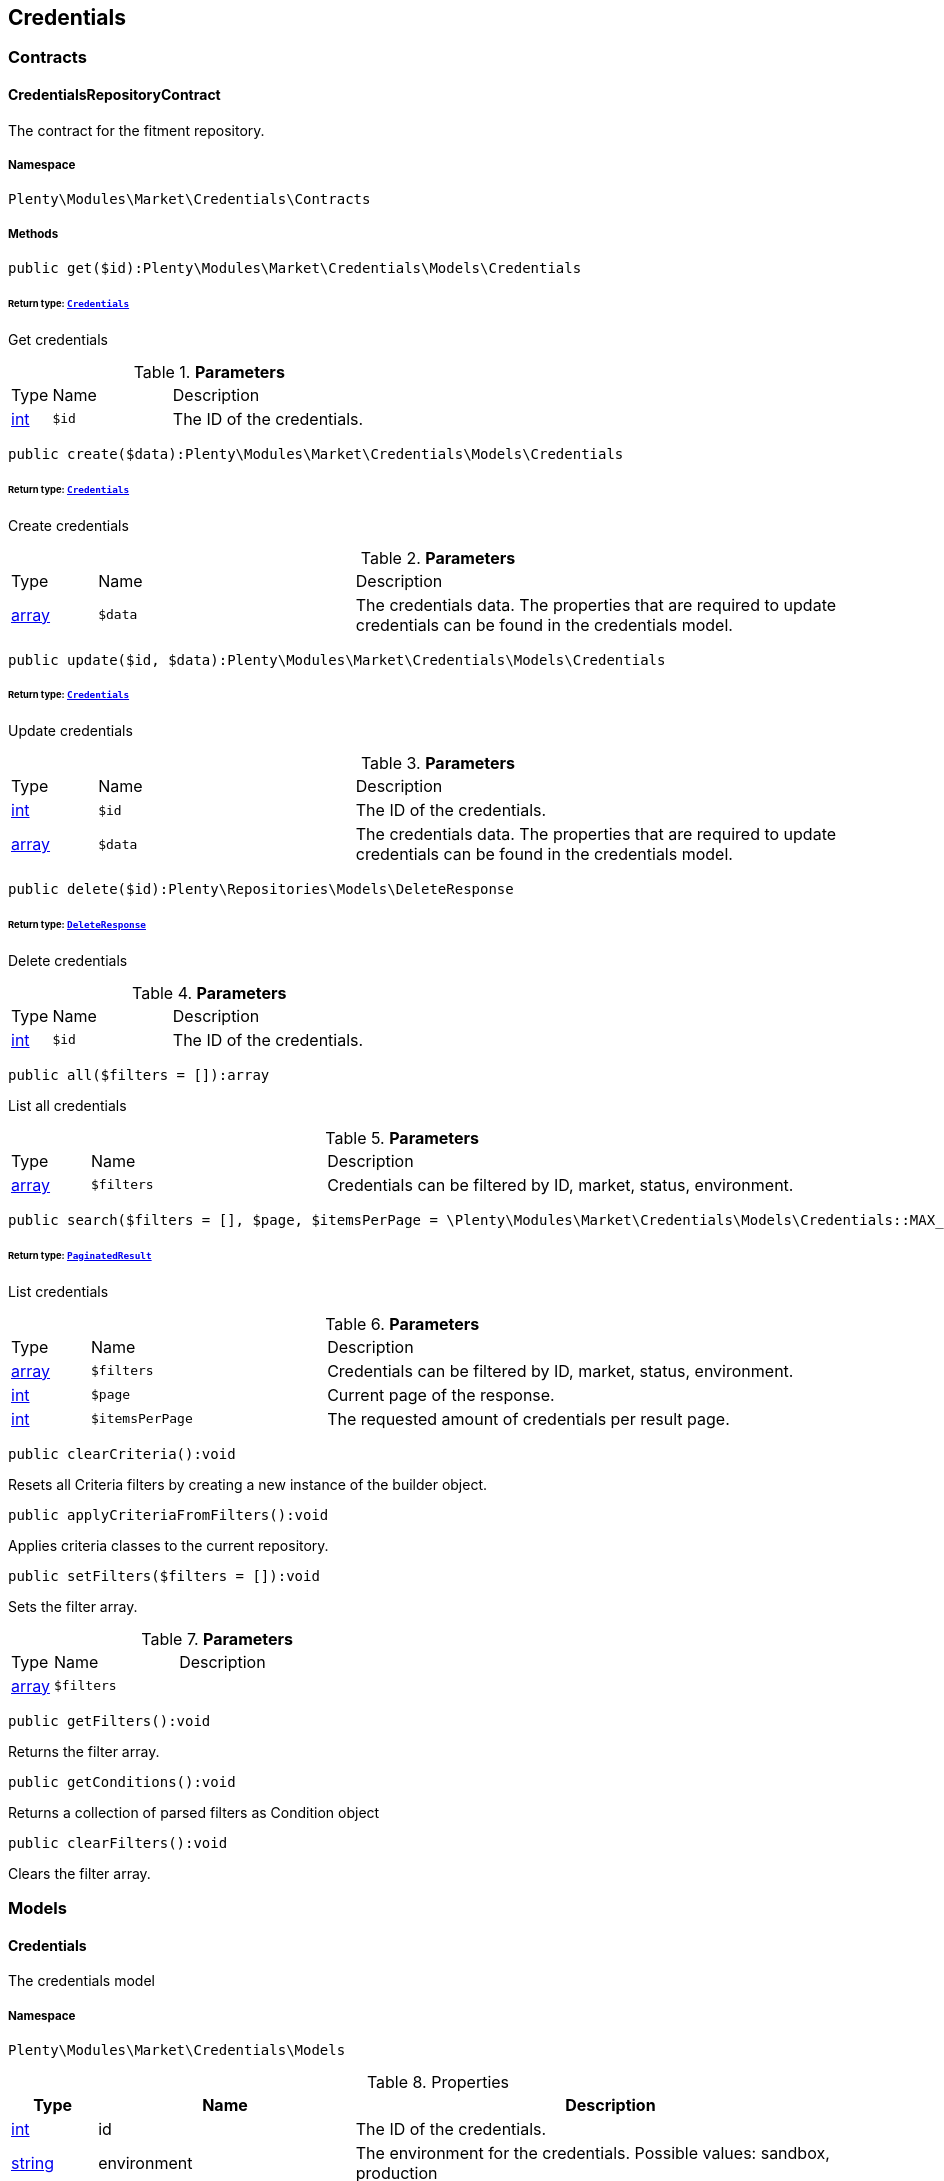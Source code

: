 

[[market_credentials]]
== Credentials

[[market_credentials_contracts]]
===  Contracts
[[market_contracts_credentialsrepositorycontract]]
==== CredentialsRepositoryContract

The contract for the fitment repository.



===== Namespace

`Plenty\Modules\Market\Credentials\Contracts`






===== Methods

[source%nowrap, php]
----

public get($id):Plenty\Modules\Market\Credentials\Models\Credentials

----

    


====== *Return type:*        xref:Market.adoc#market_models_credentials[`Credentials`]


Get credentials

.*Parameters*
[cols="10%,30%,60%"]
|===
|Type |Name |Description
|link:http://php.net/int[int^]
a|`$id`
a|The ID of the credentials.
|===


[source%nowrap, php]
----

public create($data):Plenty\Modules\Market\Credentials\Models\Credentials

----

    


====== *Return type:*        xref:Market.adoc#market_models_credentials[`Credentials`]


Create credentials

.*Parameters*
[cols="10%,30%,60%"]
|===
|Type |Name |Description
|link:http://php.net/array[array^]
a|`$data`
a|The credentials data. The properties that are required to update credentials can be found in the credentials model.
|===


[source%nowrap, php]
----

public update($id, $data):Plenty\Modules\Market\Credentials\Models\Credentials

----

    


====== *Return type:*        xref:Market.adoc#market_models_credentials[`Credentials`]


Update credentials

.*Parameters*
[cols="10%,30%,60%"]
|===
|Type |Name |Description
|link:http://php.net/int[int^]
a|`$id`
a|The ID of the credentials.

|link:http://php.net/array[array^]
a|`$data`
a|The credentials data. The properties that are required to update credentials can be found in the credentials model.
|===


[source%nowrap, php]
----

public delete($id):Plenty\Repositories\Models\DeleteResponse

----

    


====== *Return type:*        xref:Miscellaneous.adoc#miscellaneous_models_deleteresponse[`DeleteResponse`]


Delete credentials

.*Parameters*
[cols="10%,30%,60%"]
|===
|Type |Name |Description
|link:http://php.net/int[int^]
a|`$id`
a|The ID of the credentials.
|===


[source%nowrap, php]
----

public all($filters = []):array

----

    





List all credentials

.*Parameters*
[cols="10%,30%,60%"]
|===
|Type |Name |Description
|link:http://php.net/array[array^]
a|`$filters`
a|Credentials can be filtered by ID, market, status, environment.
|===


[source%nowrap, php]
----

public search($filters = [], $page, $itemsPerPage = \Plenty\Modules\Market\Credentials\Models\Credentials::MAX_ITEMS_PER_PAGE):Plenty\Repositories\Models\PaginatedResult

----

    


====== *Return type:*        xref:Miscellaneous.adoc#miscellaneous_models_paginatedresult[`PaginatedResult`]


List credentials

.*Parameters*
[cols="10%,30%,60%"]
|===
|Type |Name |Description
|link:http://php.net/array[array^]
a|`$filters`
a|Credentials can be filtered by ID, market, status, environment.

|link:http://php.net/int[int^]
a|`$page`
a|Current page of the response.

|link:http://php.net/int[int^]
a|`$itemsPerPage`
a|The requested amount of credentials per result page.
|===


[source%nowrap, php]
----

public clearCriteria():void

----

    





Resets all Criteria filters by creating a new instance of the builder object.

[source%nowrap, php]
----

public applyCriteriaFromFilters():void

----

    





Applies criteria classes to the current repository.

[source%nowrap, php]
----

public setFilters($filters = []):void

----

    





Sets the filter array.

.*Parameters*
[cols="10%,30%,60%"]
|===
|Type |Name |Description
|link:http://php.net/array[array^]
a|`$filters`
a|
|===


[source%nowrap, php]
----

public getFilters():void

----

    





Returns the filter array.

[source%nowrap, php]
----

public getConditions():void

----

    





Returns a collection of parsed filters as Condition object

[source%nowrap, php]
----

public clearFilters():void

----

    





Clears the filter array.

[[market_credentials_models]]
===  Models
[[market_models_credentials]]
==== Credentials

The credentials model



===== Namespace

`Plenty\Modules\Market\Credentials\Models`





.Properties
[cols="10%,30%,60%"]
|===
|Type |Name |Description

|link:http://php.net/int[int^]
    a|id
    a|The ID of the credentials.
|link:http://php.net/string[string^]
    a|environment
    a|The environment for the credentials. Possible values: sandbox, production
|link:http://php.net/string[string^]
    a|status
    a|The status of the credentials. Possible values: active, inactive, pending
|link:http://php.net/array[array^]
    a|data
    a|The data of the credentials.
|link:http://php.net/string[string^]
    a|market
    a|The market for the current credentials.
|
    a|createdAt
    a|The date that the credentials was created.
|
    a|updatedAt
    a|The date that the credentials was updated last.
|===


===== Methods

[source%nowrap, php]
----

public toArray()

----

    





Returns this model as an array.

[[market_accountpolicy]]
== AccountPolicy

[[market_accountpolicy_contracts]]
===  Contracts
[[market_contracts_fulfillmentpolicyrepositorycontract]]
==== FulfillmentPolicyRepositoryContract

The contract for the eBay fulfillment policy repository.



===== Namespace

`Plenty\Modules\Market\Ebay\AccountPolicy\Contracts`






===== Methods

[source%nowrap, php]
----

public get($id, $filters = []):Plenty\Modules\Market\Ebay\AccountPolicy\Models\FulfillmentPolicy

----

    


====== *Return type:*        xref:Market.adoc#market_models_fulfillmentpolicy[`FulfillmentPolicy`]


Get a stored fulfillment policy based on ID.

.*Parameters*
[cols="10%,30%,60%"]
|===
|Type |Name |Description
|link:http://php.net/string[string^]
a|`$id`
a|The ID of the policy that we want to get

|link:http://php.net/array[array^]
a|`$filters`
a|A list of filters that are needed to get the corresponding policy. Available: `marketplaceId´, `credentialsId´.
|===



[[market_contracts_paymentpolicyrepositorycontract]]
==== PaymentPolicyRepositoryContract

The contract for the eBay payment policy repository.



===== Namespace

`Plenty\Modules\Market\Ebay\AccountPolicy\Contracts`






===== Methods

[source%nowrap, php]
----

public get($id, $filters = []):Plenty\Modules\Market\Ebay\AccountPolicy\Models\PaymentPolicy

----

    


====== *Return type:*        xref:Market.adoc#market_models_paymentpolicy[`PaymentPolicy`]


Get a stored payment policy based on ID.

.*Parameters*
[cols="10%,30%,60%"]
|===
|Type |Name |Description
|link:http://php.net/string[string^]
a|`$id`
a|The ID of the payment policy.

|link:http://php.net/array[array^]
a|`$filters`
a|A list of filters that are needed to get the corresponding policy. Available: `marketplaceId´, `credentialsId´.
|===



[[market_contracts_returnpolicyrepositorycontract]]
==== ReturnPolicyRepositoryContract

The contract for the eBay return policy repository.



===== Namespace

`Plenty\Modules\Market\Ebay\AccountPolicy\Contracts`






===== Methods

[source%nowrap, php]
----

public get($id, $filters = []):Plenty\Modules\Market\Ebay\AccountPolicy\Models\ReturnPolicy

----

    


====== *Return type:*        xref:Market.adoc#market_models_returnpolicy[`ReturnPolicy`]


Get a stored return policy based on ID.

.*Parameters*
[cols="10%,30%,60%"]
|===
|Type |Name |Description
|link:http://php.net/string[string^]
a|`$id`
a|The ID of the policy that we want to get

|link:http://php.net/array[array^]
a|`$filters`
a|A list of filters that are needed to get the corresponding policy. Available: `marketplaceId´, `credentialsId´.
|===


[[market_accountpolicy_events]]
===  Events
[[market_events_fulfillmentpolicycreated]]
==== FulfillmentPolicyCreated

An event class fired after a new fulfillment policy is created.



===== Namespace

`Plenty\Modules\Market\Ebay\AccountPolicy\Events`






===== Methods

[source%nowrap, php]
----

public __construct($fulfillmentPolicy):void

----

    







.*Parameters*
[cols="10%,30%,60%"]
|===
|Type |Name |Description
|        xref:Market.adoc#market_models_fulfillmentpolicy[`FulfillmentPolicy`]
a|`$fulfillmentPolicy`
a|
|===


[source%nowrap, php]
----

public getFulfillmentPolicy():Plenty\Modules\Market\Ebay\AccountPolicy\Models\FulfillmentPolicy

----

    


====== *Return type:*        xref:Market.adoc#market_models_fulfillmentpolicy[`FulfillmentPolicy`]


Get the FulfillmentPolicy instance.


[[market_events_fulfillmentpolicydeleted]]
==== FulfillmentPolicyDeleted

An event class fired after a new fulfillment policy is deleted.



===== Namespace

`Plenty\Modules\Market\Ebay\AccountPolicy\Events`






===== Methods

[source%nowrap, php]
----

public __construct($fulfillmentPolicy):void

----

    







.*Parameters*
[cols="10%,30%,60%"]
|===
|Type |Name |Description
|        xref:Market.adoc#market_models_fulfillmentpolicy[`FulfillmentPolicy`]
a|`$fulfillmentPolicy`
a|
|===


[source%nowrap, php]
----

public getFulfillmentPolicy():Plenty\Modules\Market\Ebay\AccountPolicy\Models\FulfillmentPolicy

----

    


====== *Return type:*        xref:Market.adoc#market_models_fulfillmentpolicy[`FulfillmentPolicy`]


Get the FulfillmentPolicy instance.


[[market_events_fulfillmentpolicyevent]]
==== FulfillmentPolicyEvent

A base event class for all fulfillment policy events. Each fulfillment policy events expects an FulfillmentPolicy model.



===== Namespace

`Plenty\Modules\Market\Ebay\AccountPolicy\Events`






===== Methods

[source%nowrap, php]
----

public __construct($fulfillmentPolicy):void

----

    







.*Parameters*
[cols="10%,30%,60%"]
|===
|Type |Name |Description
|        xref:Market.adoc#market_models_fulfillmentpolicy[`FulfillmentPolicy`]
a|`$fulfillmentPolicy`
a|
|===


[source%nowrap, php]
----

public getFulfillmentPolicy():Plenty\Modules\Market\Ebay\AccountPolicy\Models\FulfillmentPolicy

----

    


====== *Return type:*        xref:Market.adoc#market_models_fulfillmentpolicy[`FulfillmentPolicy`]


Get the FulfillmentPolicy instance.


[[market_events_fulfillmentpolicyupdated]]
==== FulfillmentPolicyUpdated

An event class fired after a new fulfillment policy is updated.



===== Namespace

`Plenty\Modules\Market\Ebay\AccountPolicy\Events`






===== Methods

[source%nowrap, php]
----

public __construct($fulfillmentPolicy):void

----

    







.*Parameters*
[cols="10%,30%,60%"]
|===
|Type |Name |Description
|        xref:Market.adoc#market_models_fulfillmentpolicy[`FulfillmentPolicy`]
a|`$fulfillmentPolicy`
a|
|===


[source%nowrap, php]
----

public getFulfillmentPolicy():Plenty\Modules\Market\Ebay\AccountPolicy\Models\FulfillmentPolicy

----

    


====== *Return type:*        xref:Market.adoc#market_models_fulfillmentpolicy[`FulfillmentPolicy`]


Get the FulfillmentPolicy instance.


[[market_events_paymentpolicycreated]]
==== PaymentPolicyCreated

An event class fired after a new payment policy is created.



===== Namespace

`Plenty\Modules\Market\Ebay\AccountPolicy\Events`






===== Methods

[source%nowrap, php]
----

public __construct($paymentPolicy):void

----

    







.*Parameters*
[cols="10%,30%,60%"]
|===
|Type |Name |Description
|        xref:Market.adoc#market_models_paymentpolicy[`PaymentPolicy`]
a|`$paymentPolicy`
a|
|===


[source%nowrap, php]
----

public getPaymentPolicy():Plenty\Modules\Market\Ebay\AccountPolicy\Models\PaymentPolicy

----

    


====== *Return type:*        xref:Market.adoc#market_models_paymentpolicy[`PaymentPolicy`]


Get the PaymentPolicy instance.


[[market_events_paymentpolicydeleted]]
==== PaymentPolicyDeleted

An event class fired after a new payment policy is deleted.



===== Namespace

`Plenty\Modules\Market\Ebay\AccountPolicy\Events`






===== Methods

[source%nowrap, php]
----

public __construct($paymentPolicy):void

----

    







.*Parameters*
[cols="10%,30%,60%"]
|===
|Type |Name |Description
|        xref:Market.adoc#market_models_paymentpolicy[`PaymentPolicy`]
a|`$paymentPolicy`
a|
|===


[source%nowrap, php]
----

public getPaymentPolicy():Plenty\Modules\Market\Ebay\AccountPolicy\Models\PaymentPolicy

----

    


====== *Return type:*        xref:Market.adoc#market_models_paymentpolicy[`PaymentPolicy`]


Get the PaymentPolicy instance.


[[market_events_paymentpolicyevent]]
==== PaymentPolicyEvent

A base event class for all payment policy events. Each payment policy events expects an PaymentPolicy model.



===== Namespace

`Plenty\Modules\Market\Ebay\AccountPolicy\Events`






===== Methods

[source%nowrap, php]
----

public __construct($paymentPolicy):void

----

    







.*Parameters*
[cols="10%,30%,60%"]
|===
|Type |Name |Description
|        xref:Market.adoc#market_models_paymentpolicy[`PaymentPolicy`]
a|`$paymentPolicy`
a|
|===


[source%nowrap, php]
----

public getPaymentPolicy():Plenty\Modules\Market\Ebay\AccountPolicy\Models\PaymentPolicy

----

    


====== *Return type:*        xref:Market.adoc#market_models_paymentpolicy[`PaymentPolicy`]


Get the PaymentPolicy instance.


[[market_events_paymentpolicyupdated]]
==== PaymentPolicyUpdated

An event class fired after a new payment policy is updated.



===== Namespace

`Plenty\Modules\Market\Ebay\AccountPolicy\Events`






===== Methods

[source%nowrap, php]
----

public __construct($paymentPolicy):void

----

    







.*Parameters*
[cols="10%,30%,60%"]
|===
|Type |Name |Description
|        xref:Market.adoc#market_models_paymentpolicy[`PaymentPolicy`]
a|`$paymentPolicy`
a|
|===


[source%nowrap, php]
----

public getPaymentPolicy():Plenty\Modules\Market\Ebay\AccountPolicy\Models\PaymentPolicy

----

    


====== *Return type:*        xref:Market.adoc#market_models_paymentpolicy[`PaymentPolicy`]


Get the PaymentPolicy instance.


[[market_events_returnpolicycreated]]
==== ReturnPolicyCreated

An event class fired after a new return policy is created.



===== Namespace

`Plenty\Modules\Market\Ebay\AccountPolicy\Events`






===== Methods

[source%nowrap, php]
----

public __construct($returnPolicy):void

----

    







.*Parameters*
[cols="10%,30%,60%"]
|===
|Type |Name |Description
|        xref:Market.adoc#market_models_returnpolicy[`ReturnPolicy`]
a|`$returnPolicy`
a|
|===


[source%nowrap, php]
----

public getReturnPolicy():Plenty\Modules\Market\Ebay\AccountPolicy\Models\ReturnPolicy

----

    


====== *Return type:*        xref:Market.adoc#market_models_returnpolicy[`ReturnPolicy`]


Get the ReturnPolicy instance.


[[market_events_returnpolicydeleted]]
==== ReturnPolicyDeleted

An event class fired after a new return policy is deleted.



===== Namespace

`Plenty\Modules\Market\Ebay\AccountPolicy\Events`






===== Methods

[source%nowrap, php]
----

public __construct($returnPolicy):void

----

    







.*Parameters*
[cols="10%,30%,60%"]
|===
|Type |Name |Description
|        xref:Market.adoc#market_models_returnpolicy[`ReturnPolicy`]
a|`$returnPolicy`
a|
|===


[source%nowrap, php]
----

public getReturnPolicy():Plenty\Modules\Market\Ebay\AccountPolicy\Models\ReturnPolicy

----

    


====== *Return type:*        xref:Market.adoc#market_models_returnpolicy[`ReturnPolicy`]


Get the ReturnPolicy instance.


[[market_events_returnpolicyevent]]
==== ReturnPolicyEvent

A base event class for all return policy events. Each return policy events expects an ReturnPolicy model.



===== Namespace

`Plenty\Modules\Market\Ebay\AccountPolicy\Events`






===== Methods

[source%nowrap, php]
----

public __construct($returnPolicy):void

----

    







.*Parameters*
[cols="10%,30%,60%"]
|===
|Type |Name |Description
|        xref:Market.adoc#market_models_returnpolicy[`ReturnPolicy`]
a|`$returnPolicy`
a|
|===


[source%nowrap, php]
----

public getReturnPolicy():Plenty\Modules\Market\Ebay\AccountPolicy\Models\ReturnPolicy

----

    


====== *Return type:*        xref:Market.adoc#market_models_returnpolicy[`ReturnPolicy`]


Get the ReturnPolicy instance.


[[market_events_returnpolicyupdated]]
==== ReturnPolicyUpdated

An event class fired after a new return policy is updated.



===== Namespace

`Plenty\Modules\Market\Ebay\AccountPolicy\Events`






===== Methods

[source%nowrap, php]
----

public __construct($returnPolicy):void

----

    







.*Parameters*
[cols="10%,30%,60%"]
|===
|Type |Name |Description
|        xref:Market.adoc#market_models_returnpolicy[`ReturnPolicy`]
a|`$returnPolicy`
a|
|===


[source%nowrap, php]
----

public getReturnPolicy():Plenty\Modules\Market\Ebay\AccountPolicy\Models\ReturnPolicy

----

    


====== *Return type:*        xref:Market.adoc#market_models_returnpolicy[`ReturnPolicy`]


Get the ReturnPolicy instance.

[[market_accountpolicy_models]]
===  Models
[[market_models_amounttype]]
==== AmountType

The eBay amount type model



===== Namespace

`Plenty\Modules\Market\Ebay\AccountPolicy\Models`





.Properties
[cols="10%,30%,60%"]
|===
|Type |Name |Description

|link:http://php.net/string[string^]
    a|currency
    a|The base currency applied to the value field to establish a monetary amount. The currency is represented as a 3-letter ISO4217 currency code. For example, the code for the Canadian Dollar is CAD.
|link:http://php.net/float[float^]
    a|value
    a|The value of the monetary amount in the specified currency.
|===


===== Methods

[source%nowrap, php]
----

public toArray()

----

    





Returns this model as an array.


[[market_models_categorytype]]
==== CategoryType

The eBay category type model



===== Namespace

`Plenty\Modules\Market\Ebay\AccountPolicy\Models`





.Properties
[cols="10%,30%,60%"]
|===
|Type |Name |Description

|link:http://php.net/bool[bool^]
    a|default
    a|If this value is set to true, it indicates that this policy is the default policy for the associated categoryTypes.name and marketplaceId pair
|link:http://php.net/string[string^]
    a|name
    a|The category type to which the policy applies (motor vehicles or non-motor vehicles). Available values: `MOTORS_VEHICLES`, `ALL_EXCLUDING_MOTORS_VEHICLES`
|===


===== Methods

[source%nowrap, php]
----

public toArray()

----

    





Returns this model as an array.


[[market_models_deposit]]
==== Deposit

The eBay deposit model



===== Namespace

`Plenty\Modules\Market\Ebay\AccountPolicy\Models`





.Properties
[cols="10%,30%,60%"]
|===
|Type |Name |Description

|        xref:Market.adoc#market_models_amounttype[`AmountType`]
    a|amount
    a|Deposits are used only with Motors listings and the amount value indicates the initial deposit that a buyer must make to purchase a motor vehicle. Deposits on motor vehicles can only be paid using PayPal, so if you specify a deposit amount, then you must also set the paymetMethodType value to 'PayPal'.
|        xref:Market.adoc#market_models_timeduration[`TimeDuration`]
    a|dueIn
    a|Indicates the number of hours the buyer has (after they commit to buy) to make an initial deposit to the seller as a down payment on a motor vehicle.
|        xref:Market.adoc#market_models_paymentmethod[`PaymentMethod`]
    a|paymentMethods
    a|A list of accepted payment methods. For deposits (which are applicable to only motor listings), the paymentMethodType must be set to 'PayPal'
|===


===== Methods

[source%nowrap, php]
----

public toArray()

----

    





Returns this model as an array.


[[market_models_fulfillmentpolicy]]
==== FulfillmentPolicy

The eBay fulfillment policy model



===== Namespace

`Plenty\Modules\Market\Ebay\AccountPolicy\Models`





.Properties
[cols="10%,30%,60%"]
|===
|Type |Name |Description

|link:http://php.net/string[string^]
    a|fulfillmentPolicyId
    a|The ID of the fulfillment policy.
|link:http://php.net/array[array^]
    a|categoryTypes
    a|The CategoryTypeEnum value to which this policy applies. Used to discern accounts that sell motor vehicles from those that don't. (Currently, each policy can be set to only one categoryTypes value at a time.)
|link:http://php.net/string[string^]
    a|description
    a|An optional seller-defined description of the fulfillment policy.
|link:http://php.net/bool[bool^]
    a|freightShipping
    a|Set this value to true to indicate the seller offers freight shipping.
|link:http://php.net/bool[bool^]
    a|globalShipping
    a|If this value is set to true, it indicates the seller has opted-in to the eBay Global Shipping Program and that they use that service for thier internation shipments.
|        xref:Market.adoc#market_models_timeduration[`TimeDuration`]
    a|handlingTime
    a|Specifies the maximum number of business days the seller commits to for preparing and shipping an order after receiving a cleared payment for the order.
|link:http://php.net/bool[bool^]
    a|localPickup
    a|If this value is set to true, it indicates the seller offers local pickup of their items.
|link:http://php.net/string[string^]
    a|marketplaceId
    a|The ID of the eBay marketplace to which this fulfillment policy applies. If this value is not specified, value defaults to the seller's eBay registration site.
|link:http://php.net/string[string^]
    a|name
    a|A user-defined name for this fulfillment policy. Names must be unique for policies assigned to the same marketplace.
|link:http://php.net/bool[bool^]
    a|pickupDropOff
    a|If this value is set to true, it indicates the seller offers the "Click and Collect" feature.
|link:http://php.net/array[array^]
    a|shippingOptions
    a|A list that defines the seller's shipping configurations for DOMESTIC and INTERNATIONAL order shipments.
|        xref:Market.adoc#market_models_regionset[`RegionSet`]
    a|shipToLocations
    a|This object contains the regionIncluded and regionExcluded fields, which indicate the areas to where the seller does and dosen't ship.
|===


===== Methods

[source%nowrap, php]
----

public toArray()

----

    





Returns this model as an array.


[[market_models_paymentmethod]]
==== PaymentMethod

The eBay payment method model



===== Namespace

`Plenty\Modules\Market\Ebay\AccountPolicy\Models`





.Properties
[cols="10%,30%,60%"]
|===
|Type |Name |Description

|link:http://php.net/array[array^]
    a|brands
    a|A list of credit card brands accepted by the seller. This field is required if the paymentMethodType is set to CREDIT_CARD.
|link:http://php.net/string[string^]
    a|paymentMethodType
    a|The payment method, selected from the supported payment method types..
|        xref:Market.adoc#market_models_recipientaccountreference[`RecipientAccountReference`]
    a|recipientAccountReference
    a|Information that is used to identify the recipient's account to which electronic funds are sent. This field is required if the payment method is set to PAYPAL, and the field must contain the email address associated with the PayPal account selected by the seller.
|===


===== Methods

[source%nowrap, php]
----

public toArray()

----

    





Returns this model as an array.


[[market_models_paymentpolicy]]
==== PaymentPolicy

The eBay payment policy model



===== Namespace

`Plenty\Modules\Market\Ebay\AccountPolicy\Models`





.Properties
[cols="10%,30%,60%"]
|===
|Type |Name |Description

|link:http://php.net/string[string^]
    a|paymentPolicyId
    a|The ID of the payment policy.
|link:http://php.net/array[array^]
    a|categoryTypes
    a|The CategoryTypeEnum value to which this policy applies. The category type discerns whether the policy covers the sale of motor vehicles (via eBay Motors), or the sale of everything except motor vehicles.
|        xref:Market.adoc#market_models_deposit[`Deposit`]
    a|deposit
    a|A container that describes the details of a deposit. Used only with motor listings.
|link:http://php.net/string[string^]
    a|description
    a|An optional seller-defined description of the payment policy. (Max length: 250)
|        xref:Market.adoc#market_models_timeduration[`TimeDuration`]
    a|fullPaymentDueIn
    a|Indicates the number of days that a buyer has to make their full payment to the seller, and close the remaining balance on a motor vehicle transaction. The period starts when the buyer commits to buy.
|link:http://php.net/bool[bool^]
    a|immediatePay
    a|Indicate if the payment is due upon receipt or not. (eBay generates a receipt when the buyer agrees to purchase an item)
|link:http://php.net/string[string^]
    a|marketplaceId
    a|The ID of the eBay marketplace to which this return policy applies. If this value is not specified, value defaults to the seller's eBay registration site.
|link:http://php.net/string[string^]
    a|name
    a|A user-defined name for this payment policy. Names must be unique for policies assigned to the same marketplace. (Max length: 64)
|link:http://php.net/string[string^]
    a|paymentInstructions
    a|Allows the seller to give payment instructions to the buyer. These instructions appear on the eBay View Item and Checkout pages.
|        xref:Market.adoc#market_models_paymentmethod[`PaymentMethod`]
    a|paymentMethods
    a|A list of the payment methods accepted by the seller. Each payment policy must specify at least one payment method.
|===


===== Methods

[source%nowrap, php]
----

public toArray()

----

    





Returns this model as an array.


[[market_models_recipientaccountreference]]
==== RecipientAccountReference

The eBay recipient account reference model



===== Namespace

`Plenty\Modules\Market\Ebay\AccountPolicy\Models`





.Properties
[cols="10%,30%,60%"]
|===
|Type |Name |Description

|link:http://php.net/string[string^]
    a|referenceId
    a|The recipient's reference.
|link:http://php.net/string[string^]
    a|referenceType
    a|The reference type of a recipient's account.
|===


===== Methods

[source%nowrap, php]
----

public toArray()

----

    





Returns this model as an array.


[[market_models_region]]
==== Region

The eBay region model



===== Namespace

`Plenty\Modules\Market\Ebay\AccountPolicy\Models`





.Properties
[cols="10%,30%,60%"]
|===
|Type |Name |Description

|link:http://php.net/string[string^]
    a|regionName
    a|A string that indicates the name of a region, as defined by eBay. A "region" can be either a 'world region' (e.g., the "Middle East" or "Southeast Asia") or a country, as represented with a two-letter country code.
|link:http://php.net/string[string^]
    a|regionType
    a|Available values: `COUNTRY`, `COUNTRY_REGION`, `STATE_OR_PROVINCE`, `WORLD_REGION`, `WORLDWIDE`.
|===


===== Methods

[source%nowrap, php]
----

public toArray()

----

    





Returns this model as an array.


[[market_models_regionset]]
==== RegionSet

The eBay region set model



===== Namespace

`Plenty\Modules\Market\Ebay\AccountPolicy\Models`





.Properties
[cols="10%,30%,60%"]
|===
|Type |Name |Description

|link:http://php.net/array[array^]
    a|regionExcluded
    a|A list of one or more regionsName fields that specify the areas to where a seller does not ship. Populate regionExcluded in only the top-level shipToLocations container.
|link:http://php.net/array[array^]
    a|regionIncluded
    a|A list of one or more regionsName fields that specify the areas to where a seller ships.
|===


===== Methods

[source%nowrap, php]
----

public toArray()

----

    





Returns this model as an array.


[[market_models_returnpolicy]]
==== ReturnPolicy

The eBay return policy model



===== Namespace

`Plenty\Modules\Market\Ebay\AccountPolicy\Models`





.Properties
[cols="10%,30%,60%"]
|===
|Type |Name |Description

|link:http://php.net/string[string^]
    a|returnPolicyId
    a|The ID of the return policy.
|link:http://php.net/array[array^]
    a|categoryTypes
    a|For return policies, this field can be set to only `ALL_EXCLUDING_MOTORS_VEHICLES (returns on motor vehicles are not processed through eBay flows.)
|link:http://php.net/string[string^]
    a|description
    a|An optional seller-defined description of the return policy.
|link:http://php.net/bool[bool^]
    a|extendedHolidayReturnsOffered
    a|If this value is set to true, it indicates the seller offers an Extended Holiday Returns policy for their listings.
|link:http://php.net/string[string^]
    a|marketplaceId
    a|The ID of the eBay marketplace to which this return policy applies. If this value is not specified, value defaults to the seller's eBay registration site.
|link:http://php.net/string[string^]
    a|name
    a|A user-defined name for this fulfillment policy. Names must be unique for policies assigned to the same marketplace.
|link:http://php.net/string[string^]
    a|refundMethod
    a|Indicates the method the seller uses to compensate the buyer for returned items. The return method specified applies only to remorse returns. Available options: `MERCHANDISE_CREDIT`, `MONEY_BACK`.
|link:http://php.net/string[string^]
    a|restockingFeePercentage
    a|Sellers who accept returns should include this field if they charge buyers a restocking fee when items are returned.
|link:http://php.net/string[string^]
    a|returnInstruction
    a|This optional free-form string field lets the seller provide a detailed explanation of the return policy.
|link:http://php.net/string[string^]
    a|returnMethod
    a|This field indicates the method in which the seller handles non-money back return requests for remorse returns. Sellers can specify they either exchange or replace items. Available options: `EXCHANGE`, `REPLACEMENT`.
|        xref:Market.adoc#market_models_timeduration[`TimeDuration`]
    a|returnPeriod
    a|This value indicates the length of time the seller accepts returns, the duration of which starts when the buyer receives the item.
|link:http://php.net/bool[bool^]
    a|returnsAccepted
    a|Set this value to true to indicate the seller accepts returns.
|link:http://php.net/string[string^]
    a|returnShippingCostPayer
    a|The seller uses this value to specify whether the buyer or the seller is responsible for paying return shipping charges. The field can be set to either `BUYER` or `SELLER`.
|===


===== Methods

[source%nowrap, php]
----

public toArray()

----

    





Returns this model as an array.


[[market_models_shippingoption]]
==== ShippingOption

The eBay shipping option model



===== Namespace

`Plenty\Modules\Market\Ebay\AccountPolicy\Models`





.Properties
[cols="10%,30%,60%"]
|===
|Type |Name |Description

|link:http://php.net/string[string^]
    a|costType
    a|Defines whether the shipping cost is `FLAT_RATE`, `CALCULATED`, or `NOT_SPECIFIED` (for use with freight shipping and local pickup)
|        xref:Market.adoc#market_models_amounttype[`AmountType`]
    a|insuranceFee
    a|Sellers can offer international shipping insurance only when they ship to AU, FR, or IT. This value indicates the cost the buyer must pay to purchase shipping insurance for the items being shipped.
|link:http://php.net/bool[bool^]
    a|insuranceOffered
    a|When set to true, it indicates the seller offers shipping insurance.
|link:http://php.net/string[string^]
    a|optionType
    a|Use this field to set the ShippingOption element to either `DOMESTIC` or `INTERNATIONAL`
|        xref:Market.adoc#market_models_amounttype[`AmountType`]
    a|packageHandlingCost
    a|A fee a seller can add to cover package and handling costs. This fee is in addition to the amount of the selected shipping service and this fee is included in the final shipping service costs in the output.
|link:http://php.net/string[string^]
    a|rateTableId
    a|A unique eBay-assigned ID associated with a user-created shipping rate table.
|link:http://php.net/array[array^]
    a|shippingServices
    a|Contains a list of shipping services offered for either `DOMESTIC` or `INTERNATIONAL` shipments.
|===


===== Methods

[source%nowrap, php]
----

public toArray()

----

    





Returns this model as an array.


[[market_models_shippingservice]]
==== ShippingService

The eBay shipping service model



===== Namespace

`Plenty\Modules\Market\Ebay\AccountPolicy\Models`





.Properties
[cols="10%,30%,60%"]
|===
|Type |Name |Description

|        xref:Market.adoc#market_models_amounttype[`AmountType`]
    a|additionalShippingCost
    a|The cost of shipping each additional item if the same buyer purchases a multiple quantity of the same line item. This field is applicable for policies that cover multiple-quantity, fixed-price listings and is not applicable for policies that apply to single-quantity listings.
|link:http://php.net/bool[bool^]
    a|buyerResponsibleForPickup
    a|This field is only applicable to vehicle categories on eBay Motors (US and Canada). If set to true, the buyer is responsible for picking up the vehicle. Otherwise, the seller should specify the vehicle pickup arrangements in the item description.
|link:http://php.net/bool[bool^]
    a|buyerResponsibleForShipping
    a|This field is applicable for only items listed in vehicle categories on eBay Motors (US and Canada). If set to true, the buyer is responsible for the shipment of the vehicle. Otherwise, the seller should specify the vehicle shipping arrangements in the item description.
|        xref:Market.adoc#market_models_amounttype[`AmountType`]
    a|cashOnDeliveryFee
    a|The value indicates the Cash on Delivery (COD) fee that the seller charges if the buyer uses the CASH_ON_DELIVERY payment method.
|link:http://php.net/bool[bool^]
    a|freeShipping
    a|The seller can set this flag to true if they want to offer free shipping to the buyer. This field can only be included and set to 'true' for the first domestic shipping service option specified in the shippingServices container
|link:http://php.net/string[string^]
    a|shippingCarrierCode
    a|The shipping carrier, such as 'USPS', 'FedEx', 'UPS', and so on.
|        xref:Market.adoc#market_models_amounttype[`AmountType`]
    a|shippingCost
    a|For shipping options that use a FLAT_RATE cost type, the amount is the shipping cost for the selected shipping carrier and service. The amount supplied must exclude any additional shipping charges (such as the seller's handling charges or insurance).
|link:http://php.net/string[string^]
    a|shippingServiceCode
    a|The shipping service that the shipping carrier uses to ship an item. For example, an overnight, two-day delivery, or other type of service.
|        xref:Market.adoc#market_models_regionset[`RegionSet`]
    a|shipToLocations
    a|This object contains the regionIncluded and regionExcluded fields that define the list of geographical regions that the seller ships to and the list of regions where they do not ship.
|link:http://php.net/int[int^]
    a|sortOrder
    a|This integer value controls the order that this shipping service option appears in the View Item and Checkout pages, as related to the other specified shipping service options.
|        xref:Market.adoc#market_models_amounttype[`AmountType`]
    a|surcharge
    a|A fee that can be charged to US buyers when they have an item shipped via UPS or FedEx to Alaska, Hawaii or Puerto Rico.
|===


===== Methods

[source%nowrap, php]
----

public toArray()

----

    





Returns this model as an array.


[[market_models_timeduration]]
==== TimeDuration

The eBay time duration model



===== Namespace

`Plenty\Modules\Market\Ebay\AccountPolicy\Models`





.Properties
[cols="10%,30%,60%"]
|===
|Type |Name |Description

|link:http://php.net/string[string^]
    a|unit
    a|A time-measurement unit used to specify a period of time. Available values: `MONTH`, `DAY`, `HOUR`, `CALENDAR_DAY`, `BUSINESS_DAY`, `MINUTE`, `SECOND`, `MILLISECOND`
|link:http://php.net/string[string^]
    a|value
    a|An amount of time, as measured by the time-measurement units specified in the unit field.
|===


===== Methods

[source%nowrap, php]
----

public toArray()

----

    





Returns this model as an array.

[[market_api]]
== Api

[[market_api_exceptions]]
===  Exceptions
[[market_exceptions_invalidendpointexception]]
==== InvalidEndPointException

InvalidEndPointException.



===== Namespace

`Plenty\Modules\Market\Ebay\Api\Exceptions`






===== Methods

[source%nowrap, php]
----

public getMessage():void

----

    







[source%nowrap, php]
----

public getCode():void

----

    







[source%nowrap, php]
----

public getFile():void

----

    







[source%nowrap, php]
----

public getLine():void

----

    







[source%nowrap, php]
----

public getTrace():void

----

    







[source%nowrap, php]
----

public getPrevious():void

----

    







[source%nowrap, php]
----

public getTraceAsString():void

----

    








[[market_exceptions_invalidpropertytypeexception]]
==== InvalidPropertyTypeException

InvalidPropertyTypeException.



===== Namespace

`Plenty\Modules\Market\Ebay\Api\Exceptions`






===== Methods

[source%nowrap, php]
----

public getMessage():void

----

    







[source%nowrap, php]
----

public getCode():void

----

    







[source%nowrap, php]
----

public getFile():void

----

    







[source%nowrap, php]
----

public getLine():void

----

    







[source%nowrap, php]
----

public getTrace():void

----

    







[source%nowrap, php]
----

public getPrevious():void

----

    







[source%nowrap, php]
----

public getTraceAsString():void

----

    








[[market_exceptions_unknownpropertyexception]]
==== UnknownPropertyException

InvalidPropertyTypeException.



===== Namespace

`Plenty\Modules\Market\Ebay\Api\Exceptions`






===== Methods

[source%nowrap, php]
----

public getMessage():void

----

    







[source%nowrap, php]
----

public getCode():void

----

    







[source%nowrap, php]
----

public getFile():void

----

    







[source%nowrap, php]
----

public getLine():void

----

    







[source%nowrap, php]
----

public getTrace():void

----

    







[source%nowrap, php]
----

public getPrevious():void

----

    







[source%nowrap, php]
----

public getTraceAsString():void

----

    







[[market_api_services]]
===  Services
[[market_services_baserestservice]]
==== BaseRestService

The service for making eBay REST calls.



===== Namespace

`Plenty\Modules\Market\Ebay\Api\Services`






===== Methods

[source%nowrap, php]
----

public __construct($config):void

----

    







.*Parameters*
[cols="10%,30%,60%"]
|===
|Type |Name |Description
|link:http://php.net/array[array^]
a|`$config`
a|Configuration option values.
|===


[source%nowrap, php]
----

public static getConfigDefinitions():array

----

    





Returns definitions for each configuration option that is supported.

[source%nowrap, php]
----

public getConfig($option = null, $default = null):void

----

    





Method to get the service&#039;s configuration.

.*Parameters*
[cols="10%,30%,60%"]
|===
|Type |Name |Description
|link:http://php.net/string[string^]
a|`$option`
a|The name of the option whos value will be returned.

|
a|`$default`
a|
|===


[source%nowrap, php]
----

public callOperation($name, $request = null):Plenty\Modules\Market\Ebay\Api\Types\BaseType

----

    


====== *Return type:*        xref:Market.adoc#market_types_basetype[`BaseType`]


Build API request and send.

.*Parameters*
[cols="10%,30%,60%"]
|===
|Type |Name |Description
|link:http://php.net/string[string^]
a|`$name`
a|The name of the operation.

|        xref:Market.adoc#market_types_basetype[`BaseType`]
a|`$request`
a|Request object containing the request information.
|===


[source%nowrap, php]
----

public getEbayHeaders():array

----

    





Derived classes must implement this method that will build the needed eBay http headers.


[[market_services_basewsdlservice]]
==== BaseWsdlService

The service for making eBay WSDL calls.



===== Namespace

`Plenty\Modules\Market\Ebay\Api\Services`






===== Methods

[source%nowrap, php]
----

public __construct($config):void

----

    







.*Parameters*
[cols="10%,30%,60%"]
|===
|Type |Name |Description
|link:http://php.net/array[array^]
a|`$config`
a|Configuration option values.
|===


[source%nowrap, php]
----

public static getConfigDefinitions():array

----

    





Returns definitions for each configuration option that is supported.

[source%nowrap, php]
----

public getConfig($option = null, $default = null):void

----

    





Method to get the service&#039;s configuration.

.*Parameters*
[cols="10%,30%,60%"]
|===
|Type |Name |Description
|link:http://php.net/string[string^]
a|`$option`
a|The name of the option whos value will be returned.

|
a|`$default`
a|
|===


[source%nowrap, php]
----

public callOperation($name, $request, $responseClass):Plenty\Modules\Market\Ebay\Api\Types\BaseType

----

    


====== *Return type:*        xref:Market.adoc#market_types_basetype[`BaseType`]


Build API request and send.

.*Parameters*
[cols="10%,30%,60%"]
|===
|Type |Name |Description
|link:http://php.net/string[string^]
a|`$name`
a|The name of the operation.

|        xref:Market.adoc#market_types_basetype[`BaseType`]
a|`$request`
a|Request object containing the request information.

|link:http://php.net/string[string^]
a|`$responseClass`
a|The name of the PHP class that will be created from the XML response.
|===


[source%nowrap, php]
----

public getEbayHeaders($operationName):array

----

    





Derived classes must implement this method that will build the needed eBay http headers.

.*Parameters*
[cols="10%,30%,60%"]
|===
|Type |Name |Description
|link:http://php.net/string[string^]
a|`$operationName`
a|The name of the operation been called.
|===


[[market_api_types]]
===  Types
[[market_types_base64binarytype]]
==== Base64BinaryType

The service for eBay Base64BinaryType.



===== Namespace

`Plenty\Modules\Market\Ebay\Api\Types`





.Properties
[cols="10%,30%,60%"]
|===
|Type |Name |Description

|
    a|properties
    a|
|
    a|xmlNamespaces
    a|
|
    a|requestXmlRootElementNames
    a|
|===


===== Methods

[source%nowrap, php]
----

public __construct($values = []):void

----

    







.*Parameters*
[cols="10%,30%,60%"]
|===
|Type |Name |Description
|link:http://php.net/array[array^]
a|`$values`
a|Optional properties and values to assign to the object.
|===


[source%nowrap, php]
----

public static getParentValues($properties, $values):array

----

    





Helper function to remove the properties and values that belong to a object&#039;s parent.

.*Parameters*
[cols="10%,30%,60%"]
|===
|Type |Name |Description
|link:http://php.net/array[array^]
a|`$properties`
a|

|link:http://php.net/array[array^]
a|`$values`
a|
|===


[source%nowrap, php]
----

public __get($name):void

----

    





PHP magic function that is called when getting a property.

.*Parameters*
[cols="10%,30%,60%"]
|===
|Type |Name |Description
|link:http://php.net/string[string^]
a|`$name`
a|The property name.
|===


[source%nowrap, php]
----

public __set($name, $value):void

----

    





PHP magic function that is called when setting a property.

.*Parameters*
[cols="10%,30%,60%"]
|===
|Type |Name |Description
|link:http://php.net/string[string^]
a|`$name`
a|The property name.

|
a|`$value`
a|Value assigned to the property.
|===


[source%nowrap, php]
----

public __isset($name):bool

----

    





PHP magic function that is called to determine if a property is set.

.*Parameters*
[cols="10%,30%,60%"]
|===
|Type |Name |Description
|link:http://php.net/string[string^]
a|`$name`
a|The property name.
|===


[source%nowrap, php]
----

public __unset($name):void

----

    





PHP magic function that is called to unset a property.

.*Parameters*
[cols="10%,30%,60%"]
|===
|Type |Name |Description
|link:http://php.net/string[string^]
a|`$name`
a|The property name.
|===


[source%nowrap, php]
----

public toRequestXml():string

----

    





Converts the object to a XML request string.

[source%nowrap, php]
----

public elementMeta($elementName):void

----

    





Returns the meta data for a property.

.*Parameters*
[cols="10%,30%,60%"]
|===
|Type |Name |Description
|link:http://php.net/string[string^]
a|`$elementName`
a|The element name.
|===


[source%nowrap, php]
----

public attachment($data = null, $mimeType = &quot;application/octet-stream&quot;):void

----

    





Method to get or set the object&#039;s attachment. Overrides any existing attachment is setting.

.*Parameters*
[cols="10%,30%,60%"]
|===
|Type |Name |Description
|
a|`$data`
a|If a string it is assumed to be the contents of the attachment. If an array copy its values across.

|link:http://php.net/string[string^]
a|`$mimeType`
a|The MIME type of the attachment that will be used in the request. Defaults to application/octet-stream.
|===


[source%nowrap, php]
----

public hasAttachment():bool

----

    





Helper method to check if an object has an attachment.

[source%nowrap, php]
----

public toArray():array

----

    





Helper method that returns an associative array of the object&#039;s properties and values.

[source%nowrap, php]
----

public search($expression):void

----

    





Assign multiple values to an object.

.*Parameters*
[cols="10%,30%,60%"]
|===
|Type |Name |Description
|link:http://php.net/string[string^]
a|`$expression`
a|A valid JMESPath expression
|===


[source%nowrap, php]
----

public setValues($class, $values = []):void

----

    





Assign multiple values to an object.

.*Parameters*
[cols="10%,30%,60%"]
|===
|Type |Name |Description
|link:http://php.net/string[string^]
a|`$class`
a|The name of the class the properties belong to.

|link:http://php.net/array[array^]
a|`$values`
a|Associative array of property names and their values.
|===



[[market_types_basetype]]
==== BaseType

The service for base type.



===== Namespace

`Plenty\Modules\Market\Ebay\Api\Types`





.Properties
[cols="10%,30%,60%"]
|===
|Type |Name |Description

|
    a|properties
    a|
|
    a|xmlNamespaces
    a|
|
    a|requestXmlRootElementNames
    a|
|===


===== Methods

[source%nowrap, php]
----

public __construct($values = []):void

----

    







.*Parameters*
[cols="10%,30%,60%"]
|===
|Type |Name |Description
|link:http://php.net/array[array^]
a|`$values`
a|Can pass an associative array that will set the objects properties.
|===


[source%nowrap, php]
----

public __get($name):void

----

    





PHP magic function that is called when getting a property.

.*Parameters*
[cols="10%,30%,60%"]
|===
|Type |Name |Description
|link:http://php.net/string[string^]
a|`$name`
a|The property name.
|===


[source%nowrap, php]
----

public __set($name, $value):void

----

    





PHP magic function that is called when setting a property.

.*Parameters*
[cols="10%,30%,60%"]
|===
|Type |Name |Description
|link:http://php.net/string[string^]
a|`$name`
a|The property name.

|
a|`$value`
a|Value assigned to the property.
|===


[source%nowrap, php]
----

public __isset($name):bool

----

    





PHP magic function that is called to determine if a property is set.

.*Parameters*
[cols="10%,30%,60%"]
|===
|Type |Name |Description
|link:http://php.net/string[string^]
a|`$name`
a|The property name.
|===


[source%nowrap, php]
----

public __unset($name):void

----

    





PHP magic function that is called to unset a property.

.*Parameters*
[cols="10%,30%,60%"]
|===
|Type |Name |Description
|link:http://php.net/string[string^]
a|`$name`
a|The property name.
|===


[source%nowrap, php]
----

public toRequestXml():string

----

    





Converts the object to a XML request string.

[source%nowrap, php]
----

public elementMeta($elementName):void

----

    





Returns the meta data for a property.

.*Parameters*
[cols="10%,30%,60%"]
|===
|Type |Name |Description
|link:http://php.net/string[string^]
a|`$elementName`
a|The element name.
|===


[source%nowrap, php]
----

public attachment($data = null, $mimeType = &quot;application/octet-stream&quot;):void

----

    





Method to get or set the object&#039;s attachment. Overrides any existing attachment is setting.

.*Parameters*
[cols="10%,30%,60%"]
|===
|Type |Name |Description
|
a|`$data`
a|If a string it is assumed to be the contents of the attachment. If an array copy its values across.

|link:http://php.net/string[string^]
a|`$mimeType`
a|The MIME type of the attachment that will be used in the request. Defaults to application/octet-stream.
|===


[source%nowrap, php]
----

public hasAttachment():bool

----

    





Helper method to check if an object has an attachment.

[source%nowrap, php]
----

public toArray():array

----

    





Helper method that returns an associative array of the object&#039;s properties and values.

[source%nowrap, php]
----

public search($expression):void

----

    





Assign multiple values to an object.

.*Parameters*
[cols="10%,30%,60%"]
|===
|Type |Name |Description
|link:http://php.net/string[string^]
a|`$expression`
a|A valid JMESPath expression
|===


[source%nowrap, php]
----

public setValues($class, $values = []):void

----

    





Assign multiple values to an object.

.*Parameters*
[cols="10%,30%,60%"]
|===
|Type |Name |Description
|link:http://php.net/string[string^]
a|`$class`
a|The name of the class the properties belong to.

|link:http://php.net/array[array^]
a|`$values`
a|Associative array of property names and their values.
|===


[source%nowrap, php]
----

public static getParentValues($properties, $values):array

----

    





Helper function to remove the properties and values that belong to a object&#039;s parent.

.*Parameters*
[cols="10%,30%,60%"]
|===
|Type |Name |Description
|link:http://php.net/array[array^]
a|`$properties`
a|

|link:http://php.net/array[array^]
a|`$values`
a|
|===



[[market_types_booleantype]]
==== BooleanType

The service for boolean type.



===== Namespace

`Plenty\Modules\Market\Ebay\Api\Types`





.Properties
[cols="10%,30%,60%"]
|===
|Type |Name |Description

|
    a|properties
    a|
|
    a|xmlNamespaces
    a|
|
    a|requestXmlRootElementNames
    a|
|===


===== Methods

[source%nowrap, php]
----

public __construct($values = []):void

----

    







.*Parameters*
[cols="10%,30%,60%"]
|===
|Type |Name |Description
|link:http://php.net/array[array^]
a|`$values`
a|Optional properties and values to assign to the object.
|===


[source%nowrap, php]
----

public static getParentValues($properties, $values):array

----

    





Helper function to remove the properties and values that belong to a object&#039;s parent.

.*Parameters*
[cols="10%,30%,60%"]
|===
|Type |Name |Description
|link:http://php.net/array[array^]
a|`$properties`
a|

|link:http://php.net/array[array^]
a|`$values`
a|
|===


[source%nowrap, php]
----

public __get($name):void

----

    





PHP magic function that is called when getting a property.

.*Parameters*
[cols="10%,30%,60%"]
|===
|Type |Name |Description
|link:http://php.net/string[string^]
a|`$name`
a|The property name.
|===


[source%nowrap, php]
----

public __set($name, $value):void

----

    





PHP magic function that is called when setting a property.

.*Parameters*
[cols="10%,30%,60%"]
|===
|Type |Name |Description
|link:http://php.net/string[string^]
a|`$name`
a|The property name.

|
a|`$value`
a|Value assigned to the property.
|===


[source%nowrap, php]
----

public __isset($name):bool

----

    





PHP magic function that is called to determine if a property is set.

.*Parameters*
[cols="10%,30%,60%"]
|===
|Type |Name |Description
|link:http://php.net/string[string^]
a|`$name`
a|The property name.
|===


[source%nowrap, php]
----

public __unset($name):void

----

    





PHP magic function that is called to unset a property.

.*Parameters*
[cols="10%,30%,60%"]
|===
|Type |Name |Description
|link:http://php.net/string[string^]
a|`$name`
a|The property name.
|===


[source%nowrap, php]
----

public toRequestXml():string

----

    





Converts the object to a XML request string.

[source%nowrap, php]
----

public elementMeta($elementName):void

----

    





Returns the meta data for a property.

.*Parameters*
[cols="10%,30%,60%"]
|===
|Type |Name |Description
|link:http://php.net/string[string^]
a|`$elementName`
a|The element name.
|===


[source%nowrap, php]
----

public attachment($data = null, $mimeType = &quot;application/octet-stream&quot;):void

----

    





Method to get or set the object&#039;s attachment. Overrides any existing attachment is setting.

.*Parameters*
[cols="10%,30%,60%"]
|===
|Type |Name |Description
|
a|`$data`
a|If a string it is assumed to be the contents of the attachment. If an array copy its values across.

|link:http://php.net/string[string^]
a|`$mimeType`
a|The MIME type of the attachment that will be used in the request. Defaults to application/octet-stream.
|===


[source%nowrap, php]
----

public hasAttachment():bool

----

    





Helper method to check if an object has an attachment.

[source%nowrap, php]
----

public toArray():array

----

    





Helper method that returns an associative array of the object&#039;s properties and values.

[source%nowrap, php]
----

public search($expression):void

----

    





Assign multiple values to an object.

.*Parameters*
[cols="10%,30%,60%"]
|===
|Type |Name |Description
|link:http://php.net/string[string^]
a|`$expression`
a|A valid JMESPath expression
|===


[source%nowrap, php]
----

public setValues($class, $values = []):void

----

    





Assign multiple values to an object.

.*Parameters*
[cols="10%,30%,60%"]
|===
|Type |Name |Description
|link:http://php.net/string[string^]
a|`$class`
a|The name of the class the properties belong to.

|link:http://php.net/array[array^]
a|`$values`
a|Associative array of property names and their values.
|===



[[market_types_decimaltype]]
==== DecimalType

The service for decimal type.



===== Namespace

`Plenty\Modules\Market\Ebay\Api\Types`





.Properties
[cols="10%,30%,60%"]
|===
|Type |Name |Description

|
    a|properties
    a|
|
    a|xmlNamespaces
    a|
|
    a|requestXmlRootElementNames
    a|
|===


===== Methods

[source%nowrap, php]
----

public __construct($values = []):void

----

    







.*Parameters*
[cols="10%,30%,60%"]
|===
|Type |Name |Description
|link:http://php.net/array[array^]
a|`$values`
a|Optional properties and values to assign to the object.
|===


[source%nowrap, php]
----

public static getParentValues($properties, $values):array

----

    





Helper function to remove the properties and values that belong to a object&#039;s parent.

.*Parameters*
[cols="10%,30%,60%"]
|===
|Type |Name |Description
|link:http://php.net/array[array^]
a|`$properties`
a|

|link:http://php.net/array[array^]
a|`$values`
a|
|===


[source%nowrap, php]
----

public __get($name):void

----

    





PHP magic function that is called when getting a property.

.*Parameters*
[cols="10%,30%,60%"]
|===
|Type |Name |Description
|link:http://php.net/string[string^]
a|`$name`
a|The property name.
|===


[source%nowrap, php]
----

public __set($name, $value):void

----

    





PHP magic function that is called when setting a property.

.*Parameters*
[cols="10%,30%,60%"]
|===
|Type |Name |Description
|link:http://php.net/string[string^]
a|`$name`
a|The property name.

|
a|`$value`
a|Value assigned to the property.
|===


[source%nowrap, php]
----

public __isset($name):bool

----

    





PHP magic function that is called to determine if a property is set.

.*Parameters*
[cols="10%,30%,60%"]
|===
|Type |Name |Description
|link:http://php.net/string[string^]
a|`$name`
a|The property name.
|===


[source%nowrap, php]
----

public __unset($name):void

----

    





PHP magic function that is called to unset a property.

.*Parameters*
[cols="10%,30%,60%"]
|===
|Type |Name |Description
|link:http://php.net/string[string^]
a|`$name`
a|The property name.
|===


[source%nowrap, php]
----

public toRequestXml():string

----

    





Converts the object to a XML request string.

[source%nowrap, php]
----

public elementMeta($elementName):void

----

    





Returns the meta data for a property.

.*Parameters*
[cols="10%,30%,60%"]
|===
|Type |Name |Description
|link:http://php.net/string[string^]
a|`$elementName`
a|The element name.
|===


[source%nowrap, php]
----

public attachment($data = null, $mimeType = &quot;application/octet-stream&quot;):void

----

    





Method to get or set the object&#039;s attachment. Overrides any existing attachment is setting.

.*Parameters*
[cols="10%,30%,60%"]
|===
|Type |Name |Description
|
a|`$data`
a|If a string it is assumed to be the contents of the attachment. If an array copy its values across.

|link:http://php.net/string[string^]
a|`$mimeType`
a|The MIME type of the attachment that will be used in the request. Defaults to application/octet-stream.
|===


[source%nowrap, php]
----

public hasAttachment():bool

----

    





Helper method to check if an object has an attachment.

[source%nowrap, php]
----

public toArray():array

----

    





Helper method that returns an associative array of the object&#039;s properties and values.

[source%nowrap, php]
----

public search($expression):void

----

    





Assign multiple values to an object.

.*Parameters*
[cols="10%,30%,60%"]
|===
|Type |Name |Description
|link:http://php.net/string[string^]
a|`$expression`
a|A valid JMESPath expression
|===


[source%nowrap, php]
----

public setValues($class, $values = []):void

----

    





Assign multiple values to an object.

.*Parameters*
[cols="10%,30%,60%"]
|===
|Type |Name |Description
|link:http://php.net/string[string^]
a|`$class`
a|The name of the class the properties belong to.

|link:http://php.net/array[array^]
a|`$values`
a|Associative array of property names and their values.
|===



[[market_types_doubletype]]
==== DoubleType

The service for double type.



===== Namespace

`Plenty\Modules\Market\Ebay\Api\Types`





.Properties
[cols="10%,30%,60%"]
|===
|Type |Name |Description

|
    a|properties
    a|
|
    a|xmlNamespaces
    a|
|
    a|requestXmlRootElementNames
    a|
|===


===== Methods

[source%nowrap, php]
----

public __construct($values = []):void

----

    







.*Parameters*
[cols="10%,30%,60%"]
|===
|Type |Name |Description
|link:http://php.net/array[array^]
a|`$values`
a|Optional properties and values to assign to the object.
|===


[source%nowrap, php]
----

public static getParentValues($properties, $values):array

----

    





Helper function to remove the properties and values that belong to a object&#039;s parent.

.*Parameters*
[cols="10%,30%,60%"]
|===
|Type |Name |Description
|link:http://php.net/array[array^]
a|`$properties`
a|

|link:http://php.net/array[array^]
a|`$values`
a|
|===


[source%nowrap, php]
----

public __get($name):void

----

    





PHP magic function that is called when getting a property.

.*Parameters*
[cols="10%,30%,60%"]
|===
|Type |Name |Description
|link:http://php.net/string[string^]
a|`$name`
a|The property name.
|===


[source%nowrap, php]
----

public __set($name, $value):void

----

    





PHP magic function that is called when setting a property.

.*Parameters*
[cols="10%,30%,60%"]
|===
|Type |Name |Description
|link:http://php.net/string[string^]
a|`$name`
a|The property name.

|
a|`$value`
a|Value assigned to the property.
|===


[source%nowrap, php]
----

public __isset($name):bool

----

    





PHP magic function that is called to determine if a property is set.

.*Parameters*
[cols="10%,30%,60%"]
|===
|Type |Name |Description
|link:http://php.net/string[string^]
a|`$name`
a|The property name.
|===


[source%nowrap, php]
----

public __unset($name):void

----

    





PHP magic function that is called to unset a property.

.*Parameters*
[cols="10%,30%,60%"]
|===
|Type |Name |Description
|link:http://php.net/string[string^]
a|`$name`
a|The property name.
|===


[source%nowrap, php]
----

public toRequestXml():string

----

    





Converts the object to a XML request string.

[source%nowrap, php]
----

public elementMeta($elementName):void

----

    





Returns the meta data for a property.

.*Parameters*
[cols="10%,30%,60%"]
|===
|Type |Name |Description
|link:http://php.net/string[string^]
a|`$elementName`
a|The element name.
|===


[source%nowrap, php]
----

public attachment($data = null, $mimeType = &quot;application/octet-stream&quot;):void

----

    





Method to get or set the object&#039;s attachment. Overrides any existing attachment is setting.

.*Parameters*
[cols="10%,30%,60%"]
|===
|Type |Name |Description
|
a|`$data`
a|If a string it is assumed to be the contents of the attachment. If an array copy its values across.

|link:http://php.net/string[string^]
a|`$mimeType`
a|The MIME type of the attachment that will be used in the request. Defaults to application/octet-stream.
|===


[source%nowrap, php]
----

public hasAttachment():bool

----

    





Helper method to check if an object has an attachment.

[source%nowrap, php]
----

public toArray():array

----

    





Helper method that returns an associative array of the object&#039;s properties and values.

[source%nowrap, php]
----

public search($expression):void

----

    





Assign multiple values to an object.

.*Parameters*
[cols="10%,30%,60%"]
|===
|Type |Name |Description
|link:http://php.net/string[string^]
a|`$expression`
a|A valid JMESPath expression
|===


[source%nowrap, php]
----

public setValues($class, $values = []):void

----

    





Assign multiple values to an object.

.*Parameters*
[cols="10%,30%,60%"]
|===
|Type |Name |Description
|link:http://php.net/string[string^]
a|`$class`
a|The name of the class the properties belong to.

|link:http://php.net/array[array^]
a|`$values`
a|Associative array of property names and their values.
|===



[[market_types_integertype]]
==== IntegerType

The service for integer type.



===== Namespace

`Plenty\Modules\Market\Ebay\Api\Types`





.Properties
[cols="10%,30%,60%"]
|===
|Type |Name |Description

|
    a|properties
    a|
|
    a|xmlNamespaces
    a|
|
    a|requestXmlRootElementNames
    a|
|===


===== Methods

[source%nowrap, php]
----

public __construct($values = []):void

----

    







.*Parameters*
[cols="10%,30%,60%"]
|===
|Type |Name |Description
|link:http://php.net/array[array^]
a|`$values`
a|Optional properties and values to assign to the object.
|===


[source%nowrap, php]
----

public static getParentValues($properties, $values):array

----

    





Helper function to remove the properties and values that belong to a object&#039;s parent.

.*Parameters*
[cols="10%,30%,60%"]
|===
|Type |Name |Description
|link:http://php.net/array[array^]
a|`$properties`
a|

|link:http://php.net/array[array^]
a|`$values`
a|
|===


[source%nowrap, php]
----

public __get($name):void

----

    





PHP magic function that is called when getting a property.

.*Parameters*
[cols="10%,30%,60%"]
|===
|Type |Name |Description
|link:http://php.net/string[string^]
a|`$name`
a|The property name.
|===


[source%nowrap, php]
----

public __set($name, $value):void

----

    





PHP magic function that is called when setting a property.

.*Parameters*
[cols="10%,30%,60%"]
|===
|Type |Name |Description
|link:http://php.net/string[string^]
a|`$name`
a|The property name.

|
a|`$value`
a|Value assigned to the property.
|===


[source%nowrap, php]
----

public __isset($name):bool

----

    





PHP magic function that is called to determine if a property is set.

.*Parameters*
[cols="10%,30%,60%"]
|===
|Type |Name |Description
|link:http://php.net/string[string^]
a|`$name`
a|The property name.
|===


[source%nowrap, php]
----

public __unset($name):void

----

    





PHP magic function that is called to unset a property.

.*Parameters*
[cols="10%,30%,60%"]
|===
|Type |Name |Description
|link:http://php.net/string[string^]
a|`$name`
a|The property name.
|===


[source%nowrap, php]
----

public toRequestXml():string

----

    





Converts the object to a XML request string.

[source%nowrap, php]
----

public elementMeta($elementName):void

----

    





Returns the meta data for a property.

.*Parameters*
[cols="10%,30%,60%"]
|===
|Type |Name |Description
|link:http://php.net/string[string^]
a|`$elementName`
a|The element name.
|===


[source%nowrap, php]
----

public attachment($data = null, $mimeType = &quot;application/octet-stream&quot;):void

----

    





Method to get or set the object&#039;s attachment. Overrides any existing attachment is setting.

.*Parameters*
[cols="10%,30%,60%"]
|===
|Type |Name |Description
|
a|`$data`
a|If a string it is assumed to be the contents of the attachment. If an array copy its values across.

|link:http://php.net/string[string^]
a|`$mimeType`
a|The MIME type of the attachment that will be used in the request. Defaults to application/octet-stream.
|===


[source%nowrap, php]
----

public hasAttachment():bool

----

    





Helper method to check if an object has an attachment.

[source%nowrap, php]
----

public toArray():array

----

    





Helper method that returns an associative array of the object&#039;s properties and values.

[source%nowrap, php]
----

public search($expression):void

----

    





Assign multiple values to an object.

.*Parameters*
[cols="10%,30%,60%"]
|===
|Type |Name |Description
|link:http://php.net/string[string^]
a|`$expression`
a|A valid JMESPath expression
|===


[source%nowrap, php]
----

public setValues($class, $values = []):void

----

    





Assign multiple values to an object.

.*Parameters*
[cols="10%,30%,60%"]
|===
|Type |Name |Description
|link:http://php.net/string[string^]
a|`$class`
a|The name of the class the properties belong to.

|link:http://php.net/array[array^]
a|`$values`
a|Associative array of property names and their values.
|===



[[market_types_repeatabletype]]
==== RepeatableType

The service for repeatable type.



===== Namespace

`Plenty\Modules\Market\Ebay\Api\Types`






===== Methods

[source%nowrap, php]
----

public __construct($class, $property, $expectedType):void

----

    







.*Parameters*
[cols="10%,30%,60%"]
|===
|Type |Name |Description
|link:http://php.net/string[string^]
a|`$class`
a|The name of the class that the property is a member of.

|link:http://php.net/string[string^]
a|`$property`
a|The name of the property that acts like an array.

|link:http://php.net/string[string^]
a|`$expectedType`
a|The type that values assigned to the array should be.
|===


[source%nowrap, php]
----

public offsetExists($offset):bool

----

    





Determines if the offset exists in the array.

.*Parameters*
[cols="10%,30%,60%"]
|===
|Type |Name |Description
|link:http://php.net/int[int^]
a|`$offset`
a|The array index to check.
|===


[source%nowrap, php]
----

public offsetGet($offset):void

----

    





Returns the value of the given offset.

.*Parameters*
[cols="10%,30%,60%"]
|===
|Type |Name |Description
|link:http://php.net/int[int^]
a|`$offset`
a|The array index.
|===


[source%nowrap, php]
----

public offsetSet($offset, $value):void

----

    





Sets a value for the given offset.

.*Parameters*
[cols="10%,30%,60%"]
|===
|Type |Name |Description
|
a|`$offset`
a|The array index or null to add the value to the end of the array.

|
a|`$value`
a|The value to add.
|===


[source%nowrap, php]
----

public offsetUnset($offset):void

----

    





Unsets the value of the given offset.

.*Parameters*
[cols="10%,30%,60%"]
|===
|Type |Name |Description
|link:http://php.net/int[int^]
a|`$offset`
a|The array index.
|===


[source%nowrap, php]
----

public count():int

----

    







[source%nowrap, php]
----

public current():void

----

    







[source%nowrap, php]
----

public key():int

----

    







[source%nowrap, php]
----

public next():void

----

    





Move onto the next array index.

[source%nowrap, php]
----

public rewind():void

----

    





Reset the array index to the start of the array.

[source%nowrap, php]
----

public valid():bool

----

    








[[market_types_stringtype]]
==== StringType

The service for string type.



===== Namespace

`Plenty\Modules\Market\Ebay\Api\Types`





.Properties
[cols="10%,30%,60%"]
|===
|Type |Name |Description

|
    a|properties
    a|
|
    a|xmlNamespaces
    a|
|
    a|requestXmlRootElementNames
    a|
|===


===== Methods

[source%nowrap, php]
----

public __construct($values = []):void

----

    







.*Parameters*
[cols="10%,30%,60%"]
|===
|Type |Name |Description
|link:http://php.net/array[array^]
a|`$values`
a|Optional properties and values to assign to the object.
|===


[source%nowrap, php]
----

public static getParentValues($properties, $values):array

----

    





Helper function to remove the properties and values that belong to a object&#039;s parent.

.*Parameters*
[cols="10%,30%,60%"]
|===
|Type |Name |Description
|link:http://php.net/array[array^]
a|`$properties`
a|

|link:http://php.net/array[array^]
a|`$values`
a|
|===


[source%nowrap, php]
----

public __get($name):void

----

    





PHP magic function that is called when getting a property.

.*Parameters*
[cols="10%,30%,60%"]
|===
|Type |Name |Description
|link:http://php.net/string[string^]
a|`$name`
a|The property name.
|===


[source%nowrap, php]
----

public __set($name, $value):void

----

    





PHP magic function that is called when setting a property.

.*Parameters*
[cols="10%,30%,60%"]
|===
|Type |Name |Description
|link:http://php.net/string[string^]
a|`$name`
a|The property name.

|
a|`$value`
a|Value assigned to the property.
|===


[source%nowrap, php]
----

public __isset($name):bool

----

    





PHP magic function that is called to determine if a property is set.

.*Parameters*
[cols="10%,30%,60%"]
|===
|Type |Name |Description
|link:http://php.net/string[string^]
a|`$name`
a|The property name.
|===


[source%nowrap, php]
----

public __unset($name):void

----

    





PHP magic function that is called to unset a property.

.*Parameters*
[cols="10%,30%,60%"]
|===
|Type |Name |Description
|link:http://php.net/string[string^]
a|`$name`
a|The property name.
|===


[source%nowrap, php]
----

public toRequestXml():string

----

    





Converts the object to a XML request string.

[source%nowrap, php]
----

public elementMeta($elementName):void

----

    





Returns the meta data for a property.

.*Parameters*
[cols="10%,30%,60%"]
|===
|Type |Name |Description
|link:http://php.net/string[string^]
a|`$elementName`
a|The element name.
|===


[source%nowrap, php]
----

public attachment($data = null, $mimeType = &quot;application/octet-stream&quot;):void

----

    





Method to get or set the object&#039;s attachment. Overrides any existing attachment is setting.

.*Parameters*
[cols="10%,30%,60%"]
|===
|Type |Name |Description
|
a|`$data`
a|If a string it is assumed to be the contents of the attachment. If an array copy its values across.

|link:http://php.net/string[string^]
a|`$mimeType`
a|The MIME type of the attachment that will be used in the request. Defaults to application/octet-stream.
|===


[source%nowrap, php]
----

public hasAttachment():bool

----

    





Helper method to check if an object has an attachment.

[source%nowrap, php]
----

public toArray():array

----

    





Helper method that returns an associative array of the object&#039;s properties and values.

[source%nowrap, php]
----

public search($expression):void

----

    





Assign multiple values to an object.

.*Parameters*
[cols="10%,30%,60%"]
|===
|Type |Name |Description
|link:http://php.net/string[string^]
a|`$expression`
a|A valid JMESPath expression
|===


[source%nowrap, php]
----

public setValues($class, $values = []):void

----

    





Assign multiple values to an object.

.*Parameters*
[cols="10%,30%,60%"]
|===
|Type |Name |Description
|link:http://php.net/string[string^]
a|`$class`
a|The name of the class the properties belong to.

|link:http://php.net/array[array^]
a|`$values`
a|Associative array of property names and their values.
|===



[[market_types_tokentype]]
==== TokenType

The service for token type.



===== Namespace

`Plenty\Modules\Market\Ebay\Api\Types`





.Properties
[cols="10%,30%,60%"]
|===
|Type |Name |Description

|
    a|properties
    a|
|
    a|xmlNamespaces
    a|
|
    a|requestXmlRootElementNames
    a|
|===


===== Methods

[source%nowrap, php]
----

public __construct($values = []):void

----

    







.*Parameters*
[cols="10%,30%,60%"]
|===
|Type |Name |Description
|link:http://php.net/array[array^]
a|`$values`
a|Optional properties and values to assign to the object.
|===


[source%nowrap, php]
----

public static getParentValues($properties, $values):array

----

    





Helper function to remove the properties and values that belong to a object&#039;s parent.

.*Parameters*
[cols="10%,30%,60%"]
|===
|Type |Name |Description
|link:http://php.net/array[array^]
a|`$properties`
a|

|link:http://php.net/array[array^]
a|`$values`
a|
|===


[source%nowrap, php]
----

public __get($name):void

----

    





PHP magic function that is called when getting a property.

.*Parameters*
[cols="10%,30%,60%"]
|===
|Type |Name |Description
|link:http://php.net/string[string^]
a|`$name`
a|The property name.
|===


[source%nowrap, php]
----

public __set($name, $value):void

----

    





PHP magic function that is called when setting a property.

.*Parameters*
[cols="10%,30%,60%"]
|===
|Type |Name |Description
|link:http://php.net/string[string^]
a|`$name`
a|The property name.

|
a|`$value`
a|Value assigned to the property.
|===


[source%nowrap, php]
----

public __isset($name):bool

----

    





PHP magic function that is called to determine if a property is set.

.*Parameters*
[cols="10%,30%,60%"]
|===
|Type |Name |Description
|link:http://php.net/string[string^]
a|`$name`
a|The property name.
|===


[source%nowrap, php]
----

public __unset($name):void

----

    





PHP magic function that is called to unset a property.

.*Parameters*
[cols="10%,30%,60%"]
|===
|Type |Name |Description
|link:http://php.net/string[string^]
a|`$name`
a|The property name.
|===


[source%nowrap, php]
----

public toRequestXml():string

----

    





Converts the object to a XML request string.

[source%nowrap, php]
----

public elementMeta($elementName):void

----

    





Returns the meta data for a property.

.*Parameters*
[cols="10%,30%,60%"]
|===
|Type |Name |Description
|link:http://php.net/string[string^]
a|`$elementName`
a|The element name.
|===


[source%nowrap, php]
----

public attachment($data = null, $mimeType = &quot;application/octet-stream&quot;):void

----

    





Method to get or set the object&#039;s attachment. Overrides any existing attachment is setting.

.*Parameters*
[cols="10%,30%,60%"]
|===
|Type |Name |Description
|
a|`$data`
a|If a string it is assumed to be the contents of the attachment. If an array copy its values across.

|link:http://php.net/string[string^]
a|`$mimeType`
a|The MIME type of the attachment that will be used in the request. Defaults to application/octet-stream.
|===


[source%nowrap, php]
----

public hasAttachment():bool

----

    





Helper method to check if an object has an attachment.

[source%nowrap, php]
----

public toArray():array

----

    





Helper method that returns an associative array of the object&#039;s properties and values.

[source%nowrap, php]
----

public search($expression):void

----

    





Assign multiple values to an object.

.*Parameters*
[cols="10%,30%,60%"]
|===
|Type |Name |Description
|link:http://php.net/string[string^]
a|`$expression`
a|A valid JMESPath expression
|===


[source%nowrap, php]
----

public setValues($class, $values = []):void

----

    





Assign multiple values to an object.

.*Parameters*
[cols="10%,30%,60%"]
|===
|Type |Name |Description
|link:http://php.net/string[string^]
a|`$class`
a|The name of the class the properties belong to.

|link:http://php.net/array[array^]
a|`$values`
a|Associative array of property names and their values.
|===



[[market_types_uritype]]
==== URIType

The service for uri type.



===== Namespace

`Plenty\Modules\Market\Ebay\Api\Types`





.Properties
[cols="10%,30%,60%"]
|===
|Type |Name |Description

|
    a|properties
    a|
|
    a|xmlNamespaces
    a|
|
    a|requestXmlRootElementNames
    a|
|===


===== Methods

[source%nowrap, php]
----

public __construct($values = []):void

----

    







.*Parameters*
[cols="10%,30%,60%"]
|===
|Type |Name |Description
|link:http://php.net/array[array^]
a|`$values`
a|Optional properties and values to assign to the object.
|===


[source%nowrap, php]
----

public static getParentValues($properties, $values):array

----

    





Helper function to remove the properties and values that belong to a object&#039;s parent.

.*Parameters*
[cols="10%,30%,60%"]
|===
|Type |Name |Description
|link:http://php.net/array[array^]
a|`$properties`
a|

|link:http://php.net/array[array^]
a|`$values`
a|
|===


[source%nowrap, php]
----

public __get($name):void

----

    





PHP magic function that is called when getting a property.

.*Parameters*
[cols="10%,30%,60%"]
|===
|Type |Name |Description
|link:http://php.net/string[string^]
a|`$name`
a|The property name.
|===


[source%nowrap, php]
----

public __set($name, $value):void

----

    





PHP magic function that is called when setting a property.

.*Parameters*
[cols="10%,30%,60%"]
|===
|Type |Name |Description
|link:http://php.net/string[string^]
a|`$name`
a|The property name.

|
a|`$value`
a|Value assigned to the property.
|===


[source%nowrap, php]
----

public __isset($name):bool

----

    





PHP magic function that is called to determine if a property is set.

.*Parameters*
[cols="10%,30%,60%"]
|===
|Type |Name |Description
|link:http://php.net/string[string^]
a|`$name`
a|The property name.
|===


[source%nowrap, php]
----

public __unset($name):void

----

    





PHP magic function that is called to unset a property.

.*Parameters*
[cols="10%,30%,60%"]
|===
|Type |Name |Description
|link:http://php.net/string[string^]
a|`$name`
a|The property name.
|===


[source%nowrap, php]
----

public toRequestXml():string

----

    





Converts the object to a XML request string.

[source%nowrap, php]
----

public elementMeta($elementName):void

----

    





Returns the meta data for a property.

.*Parameters*
[cols="10%,30%,60%"]
|===
|Type |Name |Description
|link:http://php.net/string[string^]
a|`$elementName`
a|The element name.
|===


[source%nowrap, php]
----

public attachment($data = null, $mimeType = &quot;application/octet-stream&quot;):void

----

    





Method to get or set the object&#039;s attachment. Overrides any existing attachment is setting.

.*Parameters*
[cols="10%,30%,60%"]
|===
|Type |Name |Description
|
a|`$data`
a|If a string it is assumed to be the contents of the attachment. If an array copy its values across.

|link:http://php.net/string[string^]
a|`$mimeType`
a|The MIME type of the attachment that will be used in the request. Defaults to application/octet-stream.
|===


[source%nowrap, php]
----

public hasAttachment():bool

----

    





Helper method to check if an object has an attachment.

[source%nowrap, php]
----

public toArray():array

----

    





Helper method that returns an associative array of the object&#039;s properties and values.

[source%nowrap, php]
----

public search($expression):void

----

    





Assign multiple values to an object.

.*Parameters*
[cols="10%,30%,60%"]
|===
|Type |Name |Description
|link:http://php.net/string[string^]
a|`$expression`
a|A valid JMESPath expression
|===


[source%nowrap, php]
----

public setValues($class, $values = []):void

----

    





Assign multiple values to an object.

.*Parameters*
[cols="10%,30%,60%"]
|===
|Type |Name |Description
|link:http://php.net/string[string^]
a|`$class`
a|The name of the class the properties belong to.

|link:http://php.net/array[array^]
a|`$values`
a|Associative array of property names and their values.
|===


[[market_auth]]
== Auth

[[market_auth_contracts]]
===  Contracts
[[market_contracts_authservicecontract]]
==== AuthServiceContract

The contract for the eBay authentication service.



===== Namespace

`Plenty\Modules\Market\Ebay\Auth\Contracts`






===== Methods

[source%nowrap, php]
----

public refreshTokenByCredentialsId($credentialsId):void

----

    





Refresh credentials token and update.

.*Parameters*
[cols="10%,30%,60%"]
|===
|Type |Name |Description
|link:http://php.net/int[int^]
a|`$credentialsId`
a|
|===


[[market_category]]
== Category

[[market_category_contracts]]
===  Contracts
[[market_contracts_categoryrepositorycontract]]
==== CategoryRepositoryContract

The contract for the Ebay category repository.



===== Namespace

`Plenty\Modules\Market\Ebay\Category\Contracts`






===== Methods

[source%nowrap, php]
----

public get($id, $filters = [], $with = []):Plenty\Modules\Market\Ebay\Category\Models\Category

----

    


====== *Return type:*        xref:Market.adoc#market_models_category[`Category`]


Get category

.*Parameters*
[cols="10%,30%,60%"]
|===
|Type |Name |Description
|link:http://php.net/int[int^]
a|`$id`
a|The ID of the category.

|link:http://php.net/array[array^]
a|`$filters`
a|The filters that could be applied: 'marketplaceId'.

|link:http://php.net/array[array^]
a|`$with`
a|The relations that should be loaded: 'path'
|===


[source%nowrap, php]
----

public all($filters = [], $with = []):array

----

    





List all categories

.*Parameters*
[cols="10%,30%,60%"]
|===
|Type |Name |Description
|link:http://php.net/array[array^]
a|`$filters`
a|Categories can be filtered by ID and marketplace ID. The filters that could be applied: 'marketplaceId', 'categoryId'.

|link:http://php.net/array[array^]
a|`$with`
a|The relations that should be loaded: 'path'
|===


[[market_category_models]]
===  Models
[[market_models_category]]
==== Category

The category model



===== Namespace

`Plenty\Modules\Market\Ebay\Category\Models`





.Properties
[cols="10%,30%,60%"]
|===
|Type |Name |Description

|link:http://php.net/int[int^]
    a|id
    a|The ID of the category.
|link:http://php.net/int[int^]
    a|parentId
    a|The parent category ID.
|link:http://php.net/string[string^]
    a|name
    a|The name of the category.
|link:http://php.net/bool[bool^]
    a|isLeaf
    a|Tells if the category is leaf.
|link:http://php.net/array[array^]
    a|children
    a|Child categories.
|link:http://php.net/array[array^]
    a|path
    a|The category path.
|===


===== Methods

[source%nowrap, php]
----

public toArray()

----

    





Returns this model as an array.

[[market_itemspecific]]
== ItemSpecific

[[market_itemspecific_contracts]]
===  Contracts
[[market_contracts_itemspecificrepositorycontract]]
==== ItemSpecificRepositoryContract

The contract for the Ebay category repository.



===== Namespace

`Plenty\Modules\Market\Ebay\ItemSpecific\Contracts`






===== Methods

[source%nowrap, php]
----

public all($filters = []):array

----

    





List item specifics.

.*Parameters*
[cols="10%,30%,60%"]
|===
|Type |Name |Description
|link:http://php.net/array[array^]
a|`$filters`
a|The filters that could be applied: 'categoryId', 'marketplaceId'.
|===


[[market_itemspecific_models]]
===  Models
[[market_models_itemspecific]]
==== ItemSpecific

The eBay item specific model.



===== Namespace

`Plenty\Modules\Market\Ebay\ItemSpecific\Models`





.Properties
[cols="10%,30%,60%"]
|===
|Type |Name |Description

|link:http://php.net/string[string^]
    a|name
    a|A recommended Item Specific name.
|link:http://php.net/int[int^]
    a|minValues
    a|Minimum number of values that you can specify for this Item Specific.
|link:http://php.net/int[int^]
    a|maxValues
    a|Maximum number of values that you can specify for this Item Specific.
|link:http://php.net/string[string^]
    a|selectionMode
    a|Controls whether you can specify your own name and value in listing requests, or if you need to use a name and/or value that eBay has defined.
|link:http://php.net/string[string^]
    a|valueType
    a|The data type (e.g., date) that eBay expects the value to adhere to in listing requests. Only returned if the data type is not Text. In some cases, more details about the data type are returned in the `valueFormat` field.
|link:http://php.net/string[string^]
    a|valueFormat
    a|The format of the data type (e.g., date format) that eBay expects the item specific's value to adhere to in listing requests. A data type identified by the `valueType` field may have different representations, and `valueFormat` specifies the precise format that is required.
|link:http://php.net/string[string^]
    a|helpText
    a|Help-text defines the purpose of the Item Specific. The help text will be shown only when it is available for the particular Item Specific.
|link:http://php.net/string[string^]
    a|helpUrl
    a|A page on the eBay Web site with context-specific help tips that provide useful information about this Item Specific. Only returned when an applicable page is available in the system.
|link:http://php.net/string[string^]
    a|variationPicture
    a|Indicates whether the name (e.g., Color) can (or must) be used to classify the variation pictures
|link:http://php.net/string[string^]
    a|variationSpecifics
    a|Indicates whether the recommended name/value pair can be used as variation attributes in a fixed-price listing call. For example, a given category could disable a name like Brand in variation specifics (if Brand is only allowed in the item specifics at the Item level). The same category could enable a name like Size for variation specifics (in addition to recommending it for item specifics). If not returned, then the name/value can be used for both variation specifics and item specifics.
|link:http://php.net/array[array^]
    a|values
    a|The available values.
|===


===== Methods

[source%nowrap, php]
----

public toArray()

----

    





Returns this model as an array.

[[market_marketplace]]
== Marketplace

[[market_marketplace_contracts]]
===  Contracts
[[market_contracts_marketplacerepositorycontract]]
==== MarketplaceRepositoryContract

The contract for the Ebay marketplace repository.



===== Namespace

`Plenty\Modules\Market\Ebay\Marketplace\Contracts`






===== Methods

[source%nowrap, php]
----

public all($filters = []):array

----

    





Get the list of all available eBay marketplaces.

.*Parameters*
[cols="10%,30%,60%"]
|===
|Type |Name |Description
|link:http://php.net/array[array^]
a|`$filters`
a|You can pass multiple filters to search only custom marketplaces. Available filters: `referrerId`, `marketplaceId`, `marketId`, `siteId`.
|===


[source%nowrap, php]
----

public allEbay($filters = []):array

----

    





Get the list of all available eBay marketplaces.

.*Parameters*
[cols="10%,30%,60%"]
|===
|Type |Name |Description
|link:http://php.net/array[array^]
a|`$filters`
a|You can pass multiple filters to search only custom marketplaces. Available filters: `referrerId`, `marketplaceId`, `marketId`, `siteId`.
|===


[[market_marketplace_helpers]]
===  Helpers
[[market_helpers_marketplacehelper]]
==== MarketplaceHelper

Helper class that allows getting information about an eBay marketplace more easily.



===== Namespace

`Plenty\Modules\Market\Ebay\Marketplace\Helpers`






===== Methods

[source%nowrap, php]
----

public get($filters):Plenty\Modules\Market\Ebay\Marketplace\Models\Marketplace

----

    


====== *Return type:*        xref:Market.adoc#market_models_marketplace[`Marketplace`]


Get marketplace data model based on filters.

.*Parameters*
[cols="10%,30%,60%"]
|===
|Type |Name |Description
|link:http://php.net/array[array^]
a|`$filters`
a|
|===


[source%nowrap, php]
----

public getMarketplaceId($filters):string

----

    





Get the marketplace ID based on given filters. Possible filters: `marketplaceId`, `referrerId`, `marketId`, `siteId`.

.*Parameters*
[cols="10%,30%,60%"]
|===
|Type |Name |Description
|link:http://php.net/array[array^]
a|`$filters`
a|
|===


[source%nowrap, php]
----

public getMarketplaceIds():array

----

    





Get all available marketplace IDs.

[source%nowrap, php]
----

public getReferrerId($filters):string

----

    





Get the referrer ID based on given filters. Possible filters: `marketplaceId`, `referrerId`, `marketId`, `siteId`.

.*Parameters*
[cols="10%,30%,60%"]
|===
|Type |Name |Description
|link:http://php.net/array[array^]
a|`$filters`
a|
|===


[source%nowrap, php]
----

public getReferrerIds():array

----

    





Get all available referrer IDs.

[source%nowrap, php]
----

public getSiteId($filters):string

----

    





Get the site ID based on given filters. Possible filters: `marketplaceId`, `referrerId`, `marketId`, `siteId`.

.*Parameters*
[cols="10%,30%,60%"]
|===
|Type |Name |Description
|link:http://php.net/array[array^]
a|`$filters`
a|
|===


[source%nowrap, php]
----

public getSiteIds():array

----

    





Get all available site IDs.

[source%nowrap, php]
----

public getMarketId($filters):string

----

    





Get the market ID based on given filters. Possible filters: `marketplaceId`, `referrerId`, `marketId`, `siteId`.

.*Parameters*
[cols="10%,30%,60%"]
|===
|Type |Name |Description
|link:http://php.net/array[array^]
a|`$filters`
a|
|===


[source%nowrap, php]
----

public getMarketIds():array

----

    





Get all available market IDs.

[source%nowrap, php]
----

public getCurrency($filters):string

----

    





Get the currency based on given filters. Possible filters: `marketplaceId`, `referrerId`, `marketId`, `siteId`.

.*Parameters*
[cols="10%,30%,60%"]
|===
|Type |Name |Description
|link:http://php.net/array[array^]
a|`$filters`
a|
|===


[source%nowrap, php]
----

public getShortcut($filters):string

----

    





Get the shortcut based on given filters. Possible filters: `marketplaceId`, `referrerId`, `marketId`, `siteId`.

.*Parameters*
[cols="10%,30%,60%"]
|===
|Type |Name |Description
|link:http://php.net/array[array^]
a|`$filters`
a|
|===


[[market_marketplace_models]]
===  Models
[[market_models_marketplace]]
==== Marketplace

The eBay marketplace model.



===== Namespace

`Plenty\Modules\Market\Ebay\Marketplace\Models`





.Properties
[cols="10%,30%,60%"]
|===
|Type |Name |Description

|link:http://php.net/int[int^]
    a|siteId
    a|The ID of the site exactly as eBay specifies it in the docs. This value is/was used in the old eBay SOAP APIs
|link:http://php.net/string[string^]
    a|marketplaceId
    a|The ID of the marketplace exactly as eBay specifies it in the docs. This value is used in the new eBay REST APIs. Eg. `EBAY_DE` or `EBAY-DE`
|link:http://php.net/int[int^]
    a|marketId
    a|System-Listing wide internal ID for the listing marketplace. This id occurs only in correlation with the listing DB tables.
|link:http://php.net/float[float^]
    a|referrerId
    a|System wide internal ID for the marketplace. Use this instead of `marketId` whenever possible!
|link:http://php.net/string[string^]
    a|shortcut
    a|The marketplace shortcut name.
|link:http://php.net/string[string^]
    a|currency
    a|The currency used for the marketplace
|===


===== Methods

[source%nowrap, php]
----

public toArray()

----

    





Returns this model as an array.

[[market_partsfitment]]
== PartsFitment

[[market_partsfitment_contracts]]
===  Contracts
[[market_contracts_fitmentitempropertyrepositorycontract]]
==== FitmentItemPropertyRepositoryContract

The contract for the fitment item property repository.



===== Namespace

`Plenty\Modules\Market\Ebay\PartsFitment\Contracts`






===== Methods

[source%nowrap, php]
----

public find($id):Plenty\Modules\Market\Ebay\PartsFitment\Models\FitmentItemProperty

----

    


====== *Return type:*        xref:Market.adoc#market_models_fitmentitemproperty[`FitmentItemProperty`]


Returns a fitment item property by an ID.

.*Parameters*
[cols="10%,30%,60%"]
|===
|Type |Name |Description
|link:http://php.net/int[int^]
a|`$id`
a|The ID of the fitment item property that should be found.
|===


[source%nowrap, php]
----

public create($data, $id):Plenty\Modules\Market\Ebay\PartsFitment\Models\FitmentItemProperty

----

    


====== *Return type:*        xref:Market.adoc#market_models_fitmentitemproperty[`FitmentItemProperty`]


Creates a new fitment item property.

.*Parameters*
[cols="10%,30%,60%"]
|===
|Type |Name |Description
|link:http://php.net/array[array^]
a|`$data`
a|The fitment item property data as associative array.

|link:http://php.net/int[int^]
a|`$id`
a|The fitment item ID that the current property should belong to.
|===


[source%nowrap, php]
----

public update($data, $id):Plenty\Modules\Market\Ebay\PartsFitment\Models\FitmentItem

----

    


====== *Return type:*        xref:Market.adoc#market_models_fitmentitem[`FitmentItem`]


Updates an existing fitment item property.

.*Parameters*
[cols="10%,30%,60%"]
|===
|Type |Name |Description
|link:http://php.net/array[array^]
a|`$data`
a|The fitment item property data to update as associative array.

|link:http://php.net/int[int^]
a|`$id`
a|The ID of the fitment item property that should be updated.
|===


[source%nowrap, php]
----

public delete($id):bool

----

    





Deletes a fitment item property. Returns `true` if the deletion was successful, otherwise `false`.

.*Parameters*
[cols="10%,30%,60%"]
|===
|Type |Name |Description
|link:http://php.net/int[int^]
a|`$id`
a|The ID of the fitment item property that should be deleted.
|===



[[market_contracts_fitmentitemrepositorycontract]]
==== FitmentItemRepositoryContract

The contract for the fitment item repository.



===== Namespace

`Plenty\Modules\Market\Ebay\PartsFitment\Contracts`






===== Methods

[source%nowrap, php]
----

public find($id):Plenty\Modules\Market\Ebay\PartsFitment\Models\FitmentItem

----

    


====== *Return type:*        xref:Market.adoc#market_models_fitmentitem[`FitmentItem`]


Returns a fitment item by an ID.

.*Parameters*
[cols="10%,30%,60%"]
|===
|Type |Name |Description
|link:http://php.net/int[int^]
a|`$id`
a|The id of the fitment item that should be found.
|===


[source%nowrap, php]
----

public create($data, $id):Plenty\Modules\Market\Ebay\PartsFitment\Models\FitmentItem

----

    


====== *Return type:*        xref:Market.adoc#market_models_fitmentitem[`FitmentItem`]


Creates a new fitment item.

.*Parameters*
[cols="10%,30%,60%"]
|===
|Type |Name |Description
|link:http://php.net/array[array^]
a|`$data`
a|The fitment item data as associative array.

|link:http://php.net/int[int^]
a|`$id`
a|The ID of the fitment that the current fitment item belongs to.
|===


[source%nowrap, php]
----

public update($data, $id):Plenty\Modules\Market\Ebay\PartsFitment\Models\FitmentItem

----

    


====== *Return type:*        xref:Market.adoc#market_models_fitmentitem[`FitmentItem`]


Updates an existing fitment item.

.*Parameters*
[cols="10%,30%,60%"]
|===
|Type |Name |Description
|link:http://php.net/array[array^]
a|`$data`
a|The fitment item data to update as associative array.

|link:http://php.net/int[int^]
a|`$id`
a|The ID of the fitment item that should be updated.
|===


[source%nowrap, php]
----

public delete($id):bool

----

    





Deletes a fitment item. Returns `true` if the deletion was successful, otherwise `false`.

.*Parameters*
[cols="10%,30%,60%"]
|===
|Type |Name |Description
|link:http://php.net/int[int^]
a|`$id`
a|The ID of the fitment item that should be deleted.
|===



[[market_contracts_fitmentrepositorycontract]]
==== FitmentRepositoryContract

The contract for the fitment repository.



===== Namespace

`Plenty\Modules\Market\Ebay\PartsFitment\Contracts`






===== Methods

[source%nowrap, php]
----

public find($id, $with = []):Plenty\Modules\Market\Ebay\PartsFitment\Models\Fitment

----

    


====== *Return type:*        xref:Market.adoc#market_models_fitment[`Fitment`]


Returns a fitment by an ID.

.*Parameters*
[cols="10%,30%,60%"]
|===
|Type |Name |Description
|link:http://php.net/int[int^]
a|`$id`
a|The ID of the fitment that should be found.

|link:http://php.net/array[array^]
a|`$with`
a|The relations to load in the Fitment instance. The relations available are 'items', 'items.properties'.
|===


[source%nowrap, php]
----

public create($data):Plenty\Modules\Market\Ebay\PartsFitment\Models\Fitment

----

    


====== *Return type:*        xref:Market.adoc#market_models_fitment[`Fitment`]


Creates a new fitment.

.*Parameters*
[cols="10%,30%,60%"]
|===
|Type |Name |Description
|link:http://php.net/array[array^]
a|`$data`
a|The fitment data as associative array.
|===


[source%nowrap, php]
----

public update($data, $id):Plenty\Modules\Market\Ebay\PartsFitment\Models\Fitment

----

    


====== *Return type:*        xref:Market.adoc#market_models_fitment[`Fitment`]


Updates an existing fitment.

.*Parameters*
[cols="10%,30%,60%"]
|===
|Type |Name |Description
|link:http://php.net/array[array^]
a|`$data`
a|The fitment data to update as associative array.

|link:http://php.net/int[int^]
a|`$id`
a|The ID of the fitment that should be updated.
|===


[source%nowrap, php]
----

public delete($id):Plenty\Repositories\Models\DeleteResponse

----

    


====== *Return type:*        xref:Miscellaneous.adoc#miscellaneous_models_deleteresponse[`DeleteResponse`]


Deletes a fitment. Returns `true` if the deletion was successful, otherwise `false`.

.*Parameters*
[cols="10%,30%,60%"]
|===
|Type |Name |Description
|link:http://php.net/int[int^]
a|`$id`
a|The ID of the fitment that should be deleted.
|===


[source%nowrap, php]
----

public search($page = 1, $itemsPerPage = 50, $with = [], $filters = []):array

----

    





Search fitments

.*Parameters*
[cols="10%,30%,60%"]
|===
|Type |Name |Description
|link:http://php.net/int[int^]
a|`$page`
a|The default page that will be returned is page 1.

|link:http://php.net/int[int^]
a|`$itemsPerPage`
a|The number of entries to be displayed per page. The default number of entries per page is 50.

|link:http://php.net/array[array^]
a|`$with`
a|The relations to load in the Fitment instance. The relations available are 'items', 'items.properties'.

|link:http://php.net/array[array^]
a|`$filters`
a|The filters that could be applied: 'id', 'categoryId', 'marketId', 'name', 'property', 'propertyName', 'propertyValue'.
|===


[source%nowrap, php]
----

public clearCriteria():void

----

    





Resets all Criteria filters by creating a new instance of the builder object.

[source%nowrap, php]
----

public applyCriteriaFromFilters():void

----

    





Applies criteria classes to the current repository.

[source%nowrap, php]
----

public setFilters($filters = []):void

----

    





Sets the filter array.

.*Parameters*
[cols="10%,30%,60%"]
|===
|Type |Name |Description
|link:http://php.net/array[array^]
a|`$filters`
a|
|===


[source%nowrap, php]
----

public getFilters():void

----

    





Returns the filter array.

[source%nowrap, php]
----

public getConditions():void

----

    





Returns a collection of parsed filters as Condition object

[source%nowrap, php]
----

public clearFilters():void

----

    





Clears the filter array.

[[market_partsfitment_models]]
===  Models
[[market_models_fitment]]
==== Fitment

The fitment model. This can contain multiple FitmentItems models.



===== Namespace

`Plenty\Modules\Market\Ebay\PartsFitment\Models`





.Properties
[cols="10%,30%,60%"]
|===
|Type |Name |Description

|link:http://php.net/int[int^]
    a|id
    a|The id of the fitment.
|link:http://php.net/int[int^]
    a|marketId
    a|The id of the market the fitment belongs to.
|link:http://php.net/string[string^]
    a|name
    a|The name of the fitment.
|link:http://php.net/int[int^]
    a|categoryId
    a|The id of the category the fitment belongs to.
|link:http://php.net/array[array^]
    a|items
    a|The list of the items that belong to the fitment.
|===


===== Methods

[source%nowrap, php]
----

public toArray()

----

    





Returns this model as an array.


[[market_models_fitmentitem]]
==== FitmentItem

The fitment item model. This belongs to one fitment model and can contain multiple FitmentItemProperty models.



===== Namespace

`Plenty\Modules\Market\Ebay\PartsFitment\Models`





.Properties
[cols="10%,30%,60%"]
|===
|Type |Name |Description

|link:http://php.net/int[int^]
    a|id
    a|The id of the item that belongs to the fitment.
|link:http://php.net/int[int^]
    a|fitmentId
    a|The id of the fitment.
|        xref:Market.adoc#market_models_fitment[`Fitment`]
    a|fitment
    a|The fitment this fitment item belongs to.
|link:http://php.net/array[array^]
    a|properties
    a|A collection of this fitment item properties. Available names are 'Make', 'Model', 'Platform', 'Type', 'Production Period', 'Engine', 'FitmentComments', 'KType'.
|===


===== Methods

[source%nowrap, php]
----

public toArray()

----

    





Returns this model as an array.


[[market_models_fitmentitemproperty]]
==== FitmentItemProperty

The fitment item property model. This bleongs to an FitmentItem model.



===== Namespace

`Plenty\Modules\Market\Ebay\PartsFitment\Models`





.Properties
[cols="10%,30%,60%"]
|===
|Type |Name |Description

|link:http://php.net/int[int^]
    a|id
    a|The ID of the fitment item property.
|link:http://php.net/int[int^]
    a|fitmentItemId
    a|The ID that the fitment item this property belongs to.
|link:http://php.net/string[string^]
    a|name
    a|The name of the property
|link:http://php.net/string[string^]
    a|value
    a|The value of the property.
|        xref:Market.adoc#market_models_fitmentitem[`FitmentItem`]
    a|fitmentItem
    a|The fitment item this property belongs to.
|===


===== Methods

[source%nowrap, php]
----

public toArray()

----

    





Returns this model as an array.

[[market_shopcategory]]
== ShopCategory

[[market_shopcategory_contracts]]
===  Contracts
[[market_contracts_shopcategoryrepositorycontract]]
==== ShopCategoryRepositoryContract

The contract for the eBay shop categories.



===== Namespace

`Plenty\Modules\Market\Ebay\ShopCategory\Contracts`






===== Methods

[source%nowrap, php]
----

public all($credentialsId, $viewType = &quot;list&quot;):array

----

    





Returns a fitment by an ID.

.*Parameters*
[cols="10%,30%,60%"]
|===
|Type |Name |Description
|link:http://php.net/int[int^]
a|`$credentialsId`
a|The credentials ID for whom we want to load the eBay shop categories.

|link:http://php.net/string[string^]
a|`$viewType`
a|How should the eBay shop categories be returned. Possible values: 'list' or 'tree'. Default is 'list'.
|===


[[market_transaction]]
== Transaction

[[market_transaction_contracts]]
===  Contracts
[[market_contracts_transactionrepositorycontract]]
==== TransactionRepositoryContract

The contract for the ebay transaction repository.



===== Namespace

`Plenty\Modules\Market\Ebay\Transaction\Contracts`






===== Methods

[source%nowrap, php]
----

public get($id):Plenty\Modules\Market\Ebay\Transaction\Models\Transaction

----

    


====== *Return type:*        xref:Market.adoc#market_models_transaction[`Transaction`]


Gets a transaction.

.*Parameters*
[cols="10%,30%,60%"]
|===
|Type |Name |Description
|link:http://php.net/int[int^]
a|`$id`
a|The ID of the ebay transaction.
|===


[source%nowrap, php]
----

public search($page = 1, $itemsPerPage = 50, $filters = []):array

----

    





Search ebay transactions

.*Parameters*
[cols="10%,30%,60%"]
|===
|Type |Name |Description
|link:http://php.net/int[int^]
a|`$page`
a|The default page that will be returned is page 1.

|link:http://php.net/int[int^]
a|`$itemsPerPage`
a|The number of entries to be displayed per page. The default number of entries per page is 50.

|link:http://php.net/array[array^]
a|`$filters`
a|The filters that could be applied: 'orderId', 'externalOrderId'.
|===


[source%nowrap, php]
----

public setFilters($filters = []):void

----

    





Sets the filter array.

.*Parameters*
[cols="10%,30%,60%"]
|===
|Type |Name |Description
|link:http://php.net/array[array^]
a|`$filters`
a|
|===


[source%nowrap, php]
----

public getFilters():void

----

    





Returns the filter array.

[source%nowrap, php]
----

public getConditions():void

----

    





Returns a collection of parsed filters as Condition object

[source%nowrap, php]
----

public clearFilters():void

----

    





Clears the filter array.

[source%nowrap, php]
----

public clearCriteria():void

----

    





Resets all Criteria filters by creating a new instance of the builder object.

[source%nowrap, php]
----

public applyCriteriaFromFilters():void

----

    





Applies criteria classes to the current repository.

[[market_transaction_models]]
===  Models
[[market_models_transaction]]
==== Transaction

The ebay transaction model.



===== Namespace

`Plenty\Modules\Market\Ebay\Transaction\Models`





.Properties
[cols="10%,30%,60%"]
|===
|Type |Name |Description

|link:http://php.net/int[int^]
    a|id
    a|The ID of the transaction.
|link:http://php.net/int[int^]
    a|orderId
    a|The ID of the plentymarkets order.
|link:http://php.net/string[string^]
    a|market
    a|The market. Possible values are: 'ebay', 'hood', 'ricardo'
|link:http://php.net/string[string^]
    a|externalListingId
    a|The ID of the external listing.
|link:http://php.net/string[string^]
    a|credentialsId
    a|The ID of the credentials.
|link:http://php.net/string[string^]
    a|buyerUserId
    a|The ID of the ebay buyer.
|link:http://php.net/int[int^]
    a|feedback
    a|The feedback.
|link:http://php.net/string[string^]
    a|transactionId
    a|The ID of the ebay transaction.
|
    a|endTime
    a|The date that the item was bought.
|link:http://php.net/int[int^]
    a|quantity
    a|The purchased quantity.
|link:http://php.net/string[string^]
    a|title
    a|The title of the purchased item.
|link:http://php.net/float[float^]
    a|price
    a|The price of the transaction.
|link:http://php.net/string[string^]
    a|shippingAddressCountry
    a|The shipping address country.
|link:http://php.net/int[int^]
    a|referrerId
    a|The ID of the order referrer.
|
    a|createdAt
    a|The date that the transaction was created.
|link:http://php.net/int[int^]
    a|notification
    a|Flag that indicates if the transaction import was by notification.
|link:http://php.net/int[int^]
    a|orderRowId
    a|The ID of the order row.
|link:http://php.net/string[string^]
    a|sku
    a|The SKU.
|link:http://php.net/int[int^]
    a|lastUpdate
    a|The date that the transaction was last updated.
|link:http://php.net/string[string^]
    a|externalOrderId
    a|The ID of the external order.
|link:http://php.net/string[string^]
    a|externalReferenceNo
    a|The external reference number.
|link:http://php.net/string[string^]
    a|cancelId
    a|The ID of the cancellation.
|link:http://php.net/string[string^]
    a|isEbayPlus
    a|The transaction is ebay plus. Possible values are: 'YES', 'NO'.
|link:http://php.net/string[string^]
    a|isClickAndCollect
    a|The transaction is click and collect. Possible values are: 'YES', 'NO'.
|link:http://php.net/string[string^]
    a|extendedOrderId
    a|The extended order ID of eBay.
|link:http://php.net/string[string^]
    a|importStatus
    a|The current status of the order. Possible values are: 'NEW', 'IN_PROGRESS' and 'DONE'. Default is 'NEW'.
|===


===== Methods

[source%nowrap, php]
----

public toArray()

----

    





Returns this model as an array.

[[market_helper]]
== Helper

[[market_helper_contracts]]
===  Contracts
[[market_contracts_marketaccounthelperrepositorycontract]]
==== MarketAccountHelperRepositoryContract

The contract for the market account helper repository.



===== Namespace

`Plenty\Modules\Market\Helper\Contracts`






===== Methods

[source%nowrap, php]
----

public listMarketAccounts($marketId):array

----

    





List market accounts

.*Parameters*
[cols="10%,30%,60%"]
|===
|Type |Name |Description
|link:http://php.net/float[float^]
a|`$marketId`
a|
|===



[[market_contracts_marketattributehelperrepositorycontract]]
==== MarketAttributeHelperRepositoryContract

The contract for the market attribute helper repository.



===== Namespace

`Plenty\Modules\Market\Helper\Contracts`






===== Methods

[source%nowrap, php]
----

public getAttributeName($id, $lang):string

----

    





Returns the attribute name for the given attribute id

.*Parameters*
[cols="10%,30%,60%"]
|===
|Type |Name |Description
|link:http://php.net/int[int^]
a|`$id`
a|

|link:http://php.net/string[string^]
a|`$lang`
a|
|===


[source%nowrap, php]
----

public getAttributeValueName($attributeId, $valueId, $lang):string

----

    





Returns the attribute value name for the given attribute value id

.*Parameters*
[cols="10%,30%,60%"]
|===
|Type |Name |Description
|link:http://php.net/int[int^]
a|`$attributeId`
a|

|link:http://php.net/int[int^]
a|`$valueId`
a|

|link:http://php.net/string[string^]
a|`$lang`
a|
|===


[source%nowrap, php]
----

public getAttributeNames($record, $lang = &quot;de&quot;, $delimiter = &quot;,&quot;):string

----

    





Returns all attribute names for the given language as a string delimited by the given delimiter.

.*Parameters*
[cols="10%,30%,60%"]
|===
|Type |Name |Description
|        xref:Item.adoc#item_models_record[`Record`]
a|`$record`
a|

|link:http://php.net/string[string^]
a|`$lang`
a|

|link:http://php.net/string[string^]
a|`$delimiter`
a|
|===


[source%nowrap, php]
----

public getAttributeValueSetShortFrontendName($record, $lang = &quot;de&quot;, $delimiter = &quot;, &quot;, $attributeNameCombination = []):string

----

    





Returns the attribute value set short frontend name. Ex.: blue, XL

.*Parameters*
[cols="10%,30%,60%"]
|===
|Type |Name |Description
|        xref:Item.adoc#item_models_record[`Record`]
a|`$record`
a|

|link:http://php.net/string[string^]
a|`$lang`
a|

|link:http://php.net/string[string^]
a|`$delimiter`
a|

|link:http://php.net/array[array^]
a|`$attributeNameCombination`
a|
|===


[source%nowrap, php]
----

public getAttributeNameAndValueCombination($attributeNames, $attributeValues, $delimiter = &quot;,&quot;):string

----

    





Returns the combination of attribute names with their attribute values.

.*Parameters*
[cols="10%,30%,60%"]
|===
|Type |Name |Description
|link:http://php.net/string[string^]
a|`$attributeNames`
a|

|link:http://php.net/string[string^]
a|`$attributeValues`
a|

|link:http://php.net/string[string^]
a|`$delimiter`
a|
|===


[source%nowrap, php]
----

public getVariationNameAndAttributeNameAndValueCombination($record, $lang):string

----

    





Returns the name for a variation with all attribute names and attribute values. Ex.: T-Shirt (Size: L, Color: red)

.*Parameters*
[cols="10%,30%,60%"]
|===
|Type |Name |Description
|        xref:Item.adoc#item_models_record[`Record`]
a|`$record`
a|

|link:http://php.net/string[string^]
a|`$lang`
a|
|===



[[market_contracts_marketcategoryhelperrepositorycontract]]
==== MarketCategoryHelperRepositoryContract

The contract for the market category helper repository.



===== Namespace

`Plenty\Modules\Market\Helper\Contracts`






===== Methods

[source%nowrap, php]
----

public getCategoryBranchName($branchId, $lang, $plentyId, $separator = &quot;&gt;&quot;):string

----

    





Returns the category bread crumbs as string for a given branchId, lang and plentyId

.*Parameters*
[cols="10%,30%,60%"]
|===
|Type |Name |Description
|link:http://php.net/int[int^]
a|`$branchId`
a|

|link:http://php.net/string[string^]
a|`$lang`
a|

|link:http://php.net/int[int^]
a|`$plentyId`
a|

|link:http://php.net/string[string^]
a|`$separator`
a|default
|===



[[market_contracts_marketitemhelperrepositorycontract]]
==== MarketItemHelperRepositoryContract

The contract for the item helper repository.



===== Namespace

`Plenty\Modules\Market\Helper\Contracts`






===== Methods

[source%nowrap, php]
----

public getExternalManufacturerName($manufacturerId):string

----

    





Get the external manufacturer name.

.*Parameters*
[cols="10%,30%,60%"]
|===
|Type |Name |Description
|link:http://php.net/int[int^]
a|`$manufacturerId`
a|
|===


[source%nowrap, php]
----

public generateSku($variationId, $marketId, $accountId, $setLastExportedTimestamp):string

----

    





Generates or updates the sku

.*Parameters*
[cols="10%,30%,60%"]
|===
|Type |Name |Description
|link:http://php.net/int[int^]
a|`$variationId`
a|

|link:http://php.net/float[float^]
a|`$marketId`
a|

|link:http://php.net/int[int^]
a|`$accountId`
a|

|link:http://php.net/bool[bool^]
a|`$setLastExportedTimestamp`
a|
|===


[source%nowrap, php]
----

public getAvailability($availabilityId, $lang, $returnAvailabilityName):string

----

    





Returns the availability name or the availability average days

.*Parameters*
[cols="10%,30%,60%"]
|===
|Type |Name |Description
|link:http://php.net/int[int^]
a|`$availabilityId`
a|

|link:http://php.net/string[string^]
a|`$lang`
a|

|link:http://php.net/bool[bool^]
a|`$returnAvailabilityName`
a|
|===



[[market_contracts_marketpropertyhelperrepositorycontract]]
==== MarketPropertyHelperRepositoryContract

The contract for the market property helper repository.



===== Namespace

`Plenty\Modules\Market\Helper\Contracts`






===== Methods

[source%nowrap, php]
----

public getMarketProperty($referrerId):array

----

    





Returns a list of the market properties

.*Parameters*
[cols="10%,30%,60%"]
|===
|Type |Name |Description
|link:http://php.net/float[float^]
a|`$referrerId`
a|
|===


[[market_settings]]
== Settings

[[market_settings_contracts]]
===  Contracts
[[market_contracts_settingsrepositorycontract]]
==== SettingsRepositoryContract

Use this interface to store and retrieve market specific settings.



===== Namespace

`Plenty\Modules\Market\Settings\Contracts`






===== Methods

[source%nowrap, php]
----

public search($filters = [], $page, $itemsPerPage = \Plenty\Modules\Market\Settings\Models\Settings::MAX_ITEMS_PER_PAGE):Plenty\Repositories\Models\PaginatedResult

----

    


====== *Return type:*        xref:Miscellaneous.adoc#miscellaneous_models_paginatedresult[`PaginatedResult`]


List settings.

.*Parameters*
[cols="10%,30%,60%"]
|===
|Type |Name |Description
|link:http://php.net/array[array^]
a|`$filters`
a|Settings can be filtered by ID, marketplace ID.

|link:http://php.net/int[int^]
a|`$page`
a|Current page of the response.

|link:http://php.net/int[int^]
a|`$itemsPerPage`
a|The requested amount of settings per result page.
|===


[source%nowrap, php]
----

public create($marketplaceId, $type, $settings):Plenty\Modules\Market\Settings\Models\Settings

----

    


====== *Return type:*        xref:Market.adoc#market_models_settings[`Settings`]


Create market settings.

.*Parameters*
[cols="10%,30%,60%"]
|===
|Type |Name |Description
|link:http://php.net/string[string^]
a|`$marketplaceId`
a|The marketplace ID that the settings belong to

|link:http://php.net/string[string^]
a|`$type`
a|The type of settings. Possible values: shipping, attribute, category, property.

|link:http://php.net/array[array^]
a|`$settings`
a|The settings that will be saved.
|===


[source%nowrap, php]
----

public update($settingsData, $id):void

----

    





Update one market settings entry.

.*Parameters*
[cols="10%,30%,60%"]
|===
|Type |Name |Description
|link:http://php.net/array[array^]
a|`$settingsData`
a|

|link:http://php.net/int[int^]
a|`$id`
a|
|===


[source%nowrap, php]
----

public get($id):Plenty\Modules\Market\Settings\Models\Settings

----

    


====== *Return type:*        xref:Market.adoc#market_models_settings[`Settings`]


Return the settings for a given settings ID.

.*Parameters*
[cols="10%,30%,60%"]
|===
|Type |Name |Description
|link:http://php.net/int[int^]
a|`$id`
a|The settings id.
|===


[source%nowrap, php]
----

public find($marketplaceId, $type = null):array

----

    





Find settings for a given marketplace ID and type.

.*Parameters*
[cols="10%,30%,60%"]
|===
|Type |Name |Description
|link:http://php.net/string[string^]
a|`$marketplaceId`
a|The marketplace id for which to retrieve the settings

|link:http://php.net/string[string^]
a|`$type`
a|The typo of settings that should be searched for. Possible values: shipping, attribute, category, property.
|===


[source%nowrap, php]
----

public delete($id):bool

----

    





Delete a setting.

.*Parameters*
[cols="10%,30%,60%"]
|===
|Type |Name |Description
|link:http://php.net/int[int^]
a|`$id`
a|
|===


[source%nowrap, php]
----

public deleteAll($marketplaceId, $type):void

----

    





Delete all settings for a given type and marketplace ID.

.*Parameters*
[cols="10%,30%,60%"]
|===
|Type |Name |Description
|link:http://php.net/string[string^]
a|`$marketplaceId`
a|

|link:http://php.net/string[string^]
a|`$type`
a|
|===


[source%nowrap, php]
----

public clearCriteria():void

----

    





Resets all Criteria filters by creating a new instance of the builder object.

[source%nowrap, php]
----

public applyCriteriaFromFilters():void

----

    





Applies criteria classes to the current repository.

[[market_settings_factories]]
===  Factories
[[market_factories_settingscorrelationfactory]]
==== SettingsCorrelationFactory

Factory that allows to store correlation between market settings and plentymarkets settings.



===== Namespace

`Plenty\Modules\Market\Settings\Factories`






===== Methods

[source%nowrap, php]
----

public type($type):Plenty\Modules\Market\Settings\Factories\SettingsCorrelationFactory

----

    


====== *Return type:*        xref:Market.adoc#market_factories_settingscorrelationfactory[`SettingsCorrelationFactory`]


Set here the type of relation that should be created.

.*Parameters*
[cols="10%,30%,60%"]
|===
|Type |Name |Description
|link:http://php.net/string[string^]
a|`$type`
a|The relation type. Possible values: shipping, attribute, category, property
|===


[source%nowrap, php]
----

public createRelation($settingsId, $correlationId):void

----

    





Use this method to create a relation of the chosen type.

.*Parameters*
[cols="10%,30%,60%"]
|===
|Type |Name |Description
|link:http://php.net/int[int^]
a|`$settingsId`
a|The id of the market settings we want to create the relation for.

|link:http://php.net/int[int^]
a|`$correlationId`
a|The id of the plentymarkets settings we want to create the relation to.
|===


[source%nowrap, php]
----

public createRelationWithParent($settingsId, $correlationId, $parentSettingsId):void

----

    





Use this method to create a relation of the chosen type.

.*Parameters*
[cols="10%,30%,60%"]
|===
|Type |Name |Description
|link:http://php.net/int[int^]
a|`$settingsId`
a|The id of the market settings we want to create the relation for.

|link:http://php.net/int[int^]
a|`$correlationId`
a|The id of the plentymarkets settings we want to create the relation to.

|link:http://php.net/int[int^]
a|`$parentSettingsId`
a|The id of the parent market settings we want to create the relation to.
|===


[source%nowrap, php]
----

public clear($marketplaceId):void

----

    





Clear all relations for a given correlation type.

.*Parameters*
[cols="10%,30%,60%"]
|===
|Type |Name |Description
|
a|`$marketplaceId`
a|
|===


[source%nowrap, php]
----

public all($marketplaceId):array

----

    





Get all correlations for a given marketplace ID.

.*Parameters*
[cols="10%,30%,60%"]
|===
|Type |Name |Description
|
a|`$marketplaceId`
a|
|===


[source%nowrap, php]
----

public getSettingsByCorrelation($marketplaceId, $correlationId):void

----

    





Get a specific settings by marketplace id and correlation id.

.*Parameters*
[cols="10%,30%,60%"]
|===
|Type |Name |Description
|
a|`$marketplaceId`
a|

|link:http://php.net/int[int^]
a|`$correlationId`
a|
|===


[source%nowrap, php]
----

public getAllSettingsByCorrelation($marketplaceId, $correlationId):void

----

    





Get a specific settings by marketplace id and correlation id.

.*Parameters*
[cols="10%,30%,60%"]
|===
|Type |Name |Description
|
a|`$marketplaceId`
a|

|link:http://php.net/int[int^]
a|`$correlationId`
a|
|===


[source%nowrap, php]
----

public getSettingsByCorrelationAndParent($marketplaceId, $correlationId, $parentSettingsId):void

----

    





Get a specific settings by marketplace id and correlation id.

.*Parameters*
[cols="10%,30%,60%"]
|===
|Type |Name |Description
|
a|`$marketplaceId`
a|

|link:http://php.net/int[int^]
a|`$correlationId`
a|

|link:http://php.net/int[int^]
a|`$parentSettingsId`
a|
|===


[source%nowrap, php]
----

public getSettingsByParent($marketplaceId, $parentSettingsId):void

----

    





List settings by marketplace id and parent settings id.

.*Parameters*
[cols="10%,30%,60%"]
|===
|Type |Name |Description
|
a|`$marketplaceId`
a|

|link:http://php.net/int[int^]
a|`$parentSettingsId`
a|
|===


[source%nowrap, php]
----

public getAllSettingsByCorrelationAndParent($marketplaceId, $correlationId, $parentSettingsId):void

----

    





Get a specific settings by marketplace id and correlation id.

.*Parameters*
[cols="10%,30%,60%"]
|===
|Type |Name |Description
|
a|`$marketplaceId`
a|

|link:http://php.net/int[int^]
a|`$correlationId`
a|

|link:http://php.net/int[int^]
a|`$parentSettingsId`
a|
|===


[[market_settings_models]]
===  Models
[[market_models_settings]]
==== Settings

The market settings model.



===== Namespace

`Plenty\Modules\Market\Settings\Models`





.Properties
[cols="10%,30%,60%"]
|===
|Type |Name |Description

|link:http://php.net/int[int^]
    a|id
    a|The ID of the market settings.
|link:http://php.net/int[int^]
    a|marketplaceId
    a|The ID of the marketplace.
|link:http://php.net/string[string^]
    a|type
    a|The type of the current market settings. Possible values are: attribute, attributeValue, property, category, shipping.
|link:http://php.net/array[array^]
    a|settings
    a|The market settings for the current marketplace.
|link:http://php.net/array[array^]
    a|category
    a|The category that these market settings are related to.
|link:http://php.net/array[array^]
    a|parcelServicePreset
    a|The parcel service preset that these market settings are related to.
|link:http://php.net/array[array^]
    a|attribute
    a|The attribute that these market settings are related to.
|link:http://php.net/array[array^]
    a|property
    a|The property item that these market settings are related to.
|link:http://php.net/array[array^]
    a|attributeValue
    a|The attributeValue that these market settings are related to.
|===


===== Methods

[source%nowrap, php]
----

public toArray()

----

    





Returns this model as an array.

[[market_order]]
== Order

[[market_order_events]]
===  Events
[[market_events_beforeneworderitemcreationevent]]
==== BeforeNewOrderItemCreationEvent

Event which signals a new ebay order item before its creation.



===== Namespace

`Plenty\Modules\Market\Ebay\Order\Events`






===== Methods

[source%nowrap, php]
----

public getData():void

----

    







[source%nowrap, php]
----

public getWarehouseId():void

----

    







[source%nowrap, php]
----

public setWarehouseId($warehouseId):void

----

    







.*Parameters*
[cols="10%,30%,60%"]
|===
|Type |Name |Description
|link:http://php.net/int[int^]
a|`$warehouseId`
a|
|===



[[market_events_orderitemevent]]
==== OrderItemEvent

Generic ebay order item event.



===== Namespace

`Plenty\Modules\Market\Ebay\Order\Events`






===== Methods

[source%nowrap, php]
----

public getData():void

----

    







[source%nowrap, php]
----

public getWarehouseId():void

----

    







[source%nowrap, php]
----

public setWarehouseId($warehouseId):void

----

    







.*Parameters*
[cols="10%,30%,60%"]
|===
|Type |Name |Description
|link:http://php.net/int[int^]
a|`$warehouseId`
a|
|===


